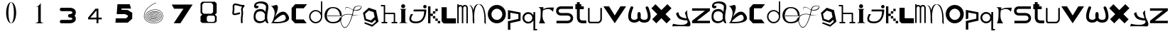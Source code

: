 SplineFontDB: 3.2
FontName: Untitled1
FullName: Untitled1
FamilyName: Untitled1
Weight: Regular
Copyright: Copyright (c) 2023, adsla
UComments: "2023-4-9: Created with FontForge (http://fontforge.org)"
Version: 001.000
ItalicAngle: 0
UnderlinePosition: -100
UnderlineWidth: 50
Ascent: 800
Descent: 200
InvalidEm: 0
LayerCount: 2
Layer: 0 0 "Back" 1
Layer: 1 0 "Fore" 0
XUID: [1021 66 -1298210728 31895]
StyleMap: 0x0000
FSType: 0
OS2Version: 0
OS2_WeightWidthSlopeOnly: 0
OS2_UseTypoMetrics: 1
CreationTime: 1681056183
ModificationTime: 1684154071
OS2TypoAscent: 0
OS2TypoAOffset: 1
OS2TypoDescent: 0
OS2TypoDOffset: 1
OS2TypoLinegap: 90
OS2WinAscent: 0
OS2WinAOffset: 1
OS2WinDescent: 0
OS2WinDOffset: 1
HheadAscent: 0
HheadAOffset: 1
HheadDescent: 0
HheadDOffset: 1
DEI: 91125
Encoding: ISO8859-1
UnicodeInterp: none
NameList: AGL For New Fonts
DisplaySize: -48
AntiAlias: 1
FitToEm: 0
WinInfo: 19 19 13
BeginChars: 256 61

StartChar: a
Encoding: 97 97 0
Width: 588
Flags: HW
HStem: 431.513 81.1045<176.379 354.333>
VStem: 31.525 66.2539<159.166 345.939>
LayerCount: 2
Fore
SplineSet
97.779296875 246.458984375 m 0
 97.779296875 168.780273438 146.84375 76.8603515625 263.415039062 79.6806640625 c 0
 405.0625 83.107421875 426.765625 169.923828125 426.765625 169.923828125 c 0
 421.053710938 228.180664062 424.48046875 261.30859375 429.05078125 324.135742188 c 1
 429.05078125 324.135742188 395.922851562 431.512695312 267.984375 431.512695312 c 0
 129.764648438 431.512695312 97.779296875 328.704101562 97.779296875 246.458984375 c 0
  Spiro
    97.78 246.459 o
    114.783 168.145 o
    168.737 104.356 o
    263.415 79.6804 o
    368.647 104.56 o
    415.918 147.328 o
    426.766 169.923 o
    423.804 221.787 o
    425.161 269.227 o
    429.05 324.136 v
    415.752 351.926 o
    366.532 403.722 o
    267.985 431.512 o
    162.502 401.867 o
    111.162 330.907 o
    0 0 z
  EndSpiro
273.696289062 512.6171875 m 0
 410.7734375 512.6171875 443.900390625 407.524414062 443.900390625 407.524414062 c 1
 443.900390625 407.524414062 461.893554688 491.928710938 466.74609375 583.440429688 c 0
 474.743164062 734.225585938 121.767578125 754.787109375 121.767578125 642.83984375 c 0
 121.767578125 589.15234375 202.873046875 672.541015625 202.873046875 592.579101562 c 16
 202.873046875 512.6171875 51.4951171875 516.182617188 46.3759765625 606.287109375 c 0
 40.6640625 706.810546875 125.1953125 779.91796875 296.541992188 779.91796875 c 0
 467.889648438 779.91796875 577.55078125 706.810546875 546.708007812 524.040039062 c 0
 521.3828125 373.959960938 500.739257812 271.293945312 512.439453125 145.934570312 c 0
 520.435546875 60.2607421875 585.546875 10 533 10 c 0
 462.158203125 10 440.50390625 97.751953125 440.473632812 97.9580078125 c 1
 381.073242188 -10.5615234375 40.6279296875 -61.818359375 31.525390625 219.04296875 c 0
 23.529296875 465.782226562 164.033203125 512.6171875 273.696289062 512.6171875 c 0
  Spiro
    273.696 512.617 o
    378.671 485.418 o
    430.265 434.724 o
    443.9 407.524 v
    448.736 432.748 o
    458.677 497.239 o
    466.746 583.441 o
    381.015 690.669 o
    212.828 710.679 o
    121.768 642.84 o
    142.759 623.713 o
    181.882 629.213 o
    202.873 592.579 o
    163.505 540.595 o
    89.155 544.95 o
    46.376 606.287 o
    70.564 695.902 o
    154.374 757.285 o
    296.542 779.918 o
    444.287 754.247 o
    533.689 671.496 o
    546.708 524.04 o
    523.987 387.294 o
    510.489 266.208 o
    512.439 145.934 o
    532.974 72.6753 o
    552.807 26.1716 o
    533 9.99966 o
    477.574 32.7189 o
    448.715 75.1015 o
    440.473 97.9579 v
    310.251 18.7456 o
    128.233 38.7978 o
    31.526 219.043 o
    66.316 404.686 o
    160.506 491.384 o
    0 0 z
  EndSpiro
EndSplineSet
EndChar

StartChar: b
Encoding: 98 98 1
Width: 725
Flags: HW
LayerCount: 2
Fore
SplineSet
138 68 m 1
 131.513671875 68.73828125 452 404 530 286 c 0
 709.170898438 14.947265625 141.213867188 52.1923828125 138 68 c 1
36 632 m 9
 36 632 210 516 166 304 c 0
 122 92 86.9521484375 34.5498046875 42 24 c 0
 -10.4609375 11.6884765625 839.556640625 -65.71484375 654 278 c 0
 469.059570312 620.57421875 176 238 162 202 c 8
 148 166 324 504 280 614 c 0
 236 724 140 584 36 632 c 9
EndSplineSet
EndChar

StartChar: c
Encoding: 99 99 2
Width: 624
Flags: HW
HStem: 6 136<198 472>
LayerCount: 2
Fore
SplineSet
43 545 m 1
 43 132 l 1
 43 132 162 6 164 6 c 0
 166 6 574 8 574 8 c 1
 472 142 l 1
 198 142 l 1
 199 538 l 1
 471 538 l 1
 588 682 l 1
 171 684 l 1
 43 545 l 1
EndSplineSet
EndChar

StartChar: d
Encoding: 100 100 3
Width: 542
Flags: HW
HStem: 7.51953 49.25<183.302 351.568> 423.9 44.7715<183.302 352.716>
VStem: 35.739 49.249<155.082 323.348> 452.119 44.7725<156.721 323.948 376.143 770.356>
LayerCount: 2
Fore
SplineSet
84.98828125 240.334960938 m 0
 84.98828125 138.8515625 167.0703125 56.76953125 268.5546875 56.76953125 c 0
 370.037109375 56.76953125 452.119140625 138.8515625 452.119140625 240.334960938 c 0
 452.119140625 341.817382812 370.037109375 423.900390625 268.5546875 423.900390625 c 0
 167.0703125 423.900390625 84.98828125 341.817382812 84.98828125 240.334960938 c 0
35.7392578125 238.095703125 m 0
 35.7392578125 365.696289062 138.71484375 468.671875 266.315429688 468.671875 c 0
 342.087890625 468.671875 409.17578125 432.360351562 451.174804688 376.142578125 c 1
 451.174804688 471.310546875 452.119140625 667.169921875 452.119140625 735.07421875 c 0
 452.119140625 803 497.009765625 807 497.009765625 735.8203125 c 0
 497.009765625 647.022460938 496.891601562 417.69140625 496.891601562 238.095703125 c 0
 496.891601562 110.49609375 393.916015625 7.51953125 266.315429688 7.51953125 c 0
 138.71484375 7.51953125 35.7392578125 110.49609375 35.7392578125 238.095703125 c 0
EndSplineSet
EndChar

StartChar: e
Encoding: 101 101 4
Width: 671
Flags: HW
HStem: 10 48<216.359 446.994> 264 20<129 570> 526 38<244.728 418.958>
LayerCount: 2
Fore
SplineSet
129 284 m 1
 570 284 l 25
 570 284 566 526 316 526 c 8
 66 526 21 58 309 58 c 0
 561 58 564 212 564 212 c 1
 630 213 l 25
 630 213 645 10 317 10 c 0
 -87 10 -50 564 312 564 c 0
 661 564 635 268 635 268 c 1
 127 264 l 1
 129 284 l 1
EndSplineSet
EndChar

StartChar: f
Encoding: 102 102 5
Width: 668
InSpiro: 1
Flags: HW
HStem: 1198.98 49.383<-8.79651e+10 -3.59742e+10>
LayerCount: 2
Fore
SplineSet
654.979492188 315.915039062 m 9
 654.979492188 315.915039062 493.91015625 235.379882812 302.809570312 295.440429688 c 0
 111.709960938 355.5 -164.020507812 270.870117188 -38.4404296875 -29.4296875 c 0
 87.1396484375 -329.729492188 265.517578125 18.998046875 347.854492188 410.100585938 c 0
 375.154296875 539.775390625 376.931640625 613.493164062 577.174804688 617.580078125 c 0
 777.830078125 621.674804688 573.520507812 330.560546875 311 492 c 0
 -10.162109375 689.5 110.344726562 386.895507812 110.344726562 386.895507812 c 1
 110.344726562 386.895507812 -24.4755859375 710.795898438 302.809570312 507.015625 c 0
 519.844726562 371.879882812 755.922851562 609.000976562 577.174804688 603.930664062 c 0
 384.709960938 598.470703125 394.264648438 501.555664062 372.424804688 406.004882812 c 0
 282.586914062 12.96484375 87.1396484375 -373.41015625 -56.185546875 -34.8896484375 c 0
 -199.510742188 303.629882812 124.60546875 368.0703125 306.904296875 313.185546875 c 0
 433.849609375 274.96484375 536.224609375 264.044921875 654.979492188 315.915039062 c 9
  Spiro
    654.98 315.915 v
    606.236 297.289 o
    478.89 274.046 o
    302.81 295.44 o
    101.691 304.685 o
    -48.3357 201.444 o
    -38.44 -29.43 o
    99.0825 -135.921 o
    239.147 55.8869 o
    347.855 410.1 o
    374.908 520.525 o
    434.884 590.838 o
    577.175 617.58 o
    655.715 551.076 o
    541.089 453.66 o
    311 492 o
    116.329 552.575 o
    91.0153 457.921 o
    110.345 386.895 v
    87.5368 463.201 o
    107.537 566.495 o
    302.81 507.015 o
    509.942 473.163 o
    633.767 551.116 o
    577.175 603.93 o
    443.489 571.479 o
    392.418 498.486 o
    372.425 406.005 o
    253.369 42.0966 o
    98.5115 -158.444 o
    -56.185 -34.89 o
    -66.3621 217.829 o
    100.108 322.605 o
    306.905 313.185 o
    427.062 285.396 o
    540.281 283.675 o
    0 0 z
  EndSpiro
EndSplineSet
EndChar

StartChar: g
Encoding: 103 103 6
Width: 618
Flags: HW
LayerCount: 2
Fore
SplineSet
105 317 m 5
 141.869140625 143.141601562 l 5
 310.869140625 88.1416015625 l 5
 443 207 l 5
 406.131835938 380.858398438 l 5
 237.131835938 435.858398438 l 5
 105 317 l 5
96 25 m 5
 96 25 355.5 -67 357.5 -67 c 4
 359.5 -67 484 39 484 39 c 5
 467.072265625 111.658203125 l 5
 347.5078125 4.130859375 l 5
 89.5078125 88.130859375 l 5
 33.25390625 353.565429688 l 5
 235 535 l 5
 493 451 l 5
 549.25390625 185.565429688 l 5
 550 186 579 43 579 43 c 5
 357.5 -136 l 5
 78 -22 l 5
 96 25 l 5
EndSplineSet
EndChar

StartChar: h
Encoding: 104 104 7
Width: 654
Flags: HW
HStem: 5.00488 49.9902<64.552 138.005 187.995 261.448 416.552 490.005 539.995 613.448> 311.005 49.9902<187.995 490.005> 591.005 49.9902<39.552 138.005>
VStem: 138.005 49.9902<54.9951 311.005 360.995 591.005> 490.005 49.9902<54.9951 311.005>
LayerCount: 2
Fore
SplineSet
187.995117188 360.995117188 m 1
 515 360.995117188 l 2
 521.399414062 360.995117188 527.799804688 358.555664062 532.677734375 353.677734375 c 0
 537.555664062 348.799804688 539.995117188 342.399414062 539.995117188 336 c 2
 539.995117188 54.9951171875 l 1
 596 54.9951171875 l 2
 602.399414062 54.9951171875 608.799804688 52.5556640625 613.677734375 47.677734375 c 0
 618.555664062 42.7998046875 620.995117188 36.3994140625 620.995117188 30 c 0
 620.995117188 23.6005859375 618.555664062 17.2001953125 613.677734375 12.322265625 c 0
 608.799804688 7.4443359375 602.399414062 5.0048828125 596 5.0048828125 c 2
 515 5.0048828125 l 1
 434 5.0048828125 l 2
 427.600585938 5.0048828125 421.200195312 7.4443359375 416.322265625 12.322265625 c 0
 411.444335938 17.2001953125 409.004882812 23.6005859375 409.004882812 30 c 0
 409.004882812 36.3994140625 411.444335938 42.7998046875 416.322265625 47.677734375 c 0
 421.200195312 52.5556640625 427.600585938 54.9951171875 434 54.9951171875 c 2
 490.004882812 54.9951171875 l 1
 490.004882812 311.004882812 l 1
 187.995117188 311.004882812 l 1
 187.995117188 54.9951171875 l 1
 244 54.9951171875 l 2
 250.399414062 54.9951171875 256.799804688 52.5556640625 261.677734375 47.677734375 c 0
 266.555664062 42.7998046875 268.995117188 36.3994140625 268.995117188 30 c 0
 268.995117188 23.6005859375 266.555664062 17.2001953125 261.677734375 12.322265625 c 0
 256.799804688 7.4443359375 250.399414062 5.0048828125 244 5.0048828125 c 2
 163 5.0048828125 l 1
 82 5.0048828125 l 2
 75.6005859375 5.0048828125 69.2001953125 7.4443359375 64.322265625 12.322265625 c 0
 59.4443359375 17.2001953125 57.0048828125 23.6005859375 57.0048828125 30 c 0
 57.0048828125 36.3994140625 59.4443359375 42.7998046875 64.322265625 47.677734375 c 0
 69.2001953125 52.5556640625 75.6005859375 54.9951171875 82 54.9951171875 c 2
 138.004882812 54.9951171875 l 1
 138.004882812 591.004882812 l 1
 57 591.004882812 l 2
 50.6005859375 591.004882812 44.2001953125 593.444335938 39.322265625 598.322265625 c 0
 34.4443359375 603.200195312 32.0048828125 609.600585938 32.0048828125 616 c 0
 32.0048828125 622.399414062 34.4443359375 628.799804688 39.322265625 633.677734375 c 0
 44.2001953125 638.555664062 50.6005859375 640.995117188 57 640.995117188 c 2
 163 640.995117188 l 2
 169.399414062 640.995117188 175.799804688 638.555664062 180.677734375 633.677734375 c 0
 185.555664062 628.799804688 187.995117188 622.399414062 187.995117188 616 c 2
 187.995117188 360.995117188 l 1
EndSplineSet
EndChar

StartChar: i
Encoding: 105 105 8
Width: 366
Flags: HW
HStem: 527 140<121.206 222.794>
VStem: 105 140<28.1732 63 449 485.292 549.799 644.201>
LayerCount: 2
Fore
SplineSet
286 501 m 1
 64 501 l 25
 64 501 105 474 105 449 c 27
 105 298 105 215 105 63 c 0
 105 20.2451171875 18 -1 18 -1 c 0
 343 -1 l 0
 343 -1 245 14.7294921875 245 63 c 0
 245 213 245 298 245 449 c 27
 245 474 286 501 286 501 c 1
102 597 m 0
 102 636 133 667 172 667 c 0
 211 667 242 636 242 597 c 0
 242 558 211 527 172 527 c 0
 133 527 102 558 102 597 c 0
EndSplineSet
EndChar

StartChar: j
Encoding: 106 106 9
Width: 648
Flags: HW
HStem: 7 64<131.7 362.463> 523 120<516.745 609.255>
VStem: 503 120<536.745 629.255>
LayerCount: 2
Fore
SplineSet
503 583 m 0
 503 616 530 643 563 643 c 0
 596 643 623 616 623 583 c 0
 623 550 596 523 563 523 c 0
 530 523 503 550 503 583 c 0
173 482 m 25
 159 417 l 25
 535 419 l 25
 535 419 559 71 249 71 c 0
 -61 71 149 325 149 325 c 25
 71 325 l 25
 71 325 -137 7 251 7 c 0
 639 7 611 482 611 482 c 25
 173 482 l 25
EndSplineSet
EndChar

StartChar: k
Encoding: 107 107 10
Width: 480
Flags: HW
HStem: 3 84<24 108 367 451> 88 84<24 108 281 365> 173 84<24 108 195 279> 258 84<24 108 109 194> 343 84<24 108 195 280> 428 84<24 108 281 365> 513 84<24 108>
VStem: 24 84<3 87 88 172 173 257 258 342 343 427 428 512 513 597> 109 85<258 342> 195 84<173 257 343 427> 281 84<88 172 428 512> 367 84<3 87>
LayerCount: 2
Fore
SplineSet
367 87 m 1
 451 87 l 1
 451 3 l 1
 367 3 l 1
 367 87 l 1
281 172 m 1
 365 172 l 1
 365 88 l 1
 281 88 l 1
 281 172 l 1
195 257 m 1
 279 257 l 1
 279 173 l 1
 195 173 l 1
 195 257 l 1
195 427 m 1
 280 427 l 1
 280 343 l 1
 195 343 l 1
 195 427 l 1
109 342 m 1
 194 342 l 1
 194 258 l 1
 109 258 l 1
 109 342 l 1
281 512 m 1
 365 512 l 1
 365 428 l 1
 281 428 l 1
 281 512 l 1
24 87 m 1
 108 87 l 1
 108 3 l 1
 24 3 l 1
 24 87 l 1
24 172 m 1
 108 172 l 1
 108 88 l 1
 24 88 l 1
 24 172 l 1
24 257 m 1
 108 257 l 1
 108 173 l 1
 24 173 l 1
 24 257 l 1
24 342 m 1
 108 342 l 1
 108 258 l 1
 24 258 l 1
 24 342 l 1
24 427 m 1
 108 427 l 1
 108 343 l 1
 24 343 l 1
 24 427 l 1
24 512 m 1
 108 512 l 1
 108 428 l 1
 24 428 l 1
 24 512 l 1
24 597 m 1
 108 597 l 1
 108 513 l 1
 24 513 l 1
 24 597 l 1
EndSplineSet
EndChar

StartChar: l
Encoding: 108 108 11
Width: 559
Flags: HW
HStem: 30 180<207 531> 572 20G<25 207> 572 20G<25 207>
VStem: 25 182<210 592>
LayerCount: 2
Fore
SplineSet
25 562 m 1xd0
 207 562 l 1
 207 180 l 1
 531 180 l 1
 531 0 l 1
 99 0 l 1
 25 74 l 1
 25 562 l 1xd0
EndSplineSet
EndChar

StartChar: m
Encoding: 109 109 12
Width: 432
Flags: HW
HStem: 1 21G<28.005 77.995 189.005 238.995 349.005 398.995> 590.005 49.9902<95.523 174.36 253.704 336.561>
VStem: 28.005 49.9902<1 576.275 624.371 664> 189.005 49.9902<1 532> 349.005 49.9902<1 538>
LayerCount: 2
Fore
SplineSet
214.098632812 603.940429688 m 1
 230.817382812 624.887695312 257.26953125 639.995117188 294 639.995117188 c 0
 327.107421875 639.995117188 352.25 628.456054688 368.874023438 611.83203125 c 0
 387.487304688 593.217773438 398.995117188 563.350585938 398.995117188 538 c 2
 398.995117188 1 l 1
 349.004882812 1 l 1
 349.004882812 538 l 1
 349.004882812 538 348.565429688 561.428710938 333.518554688 576.4765625 c 0
 326.451171875 583.543945312 315.59375 590.004882812 294 590.004882812 c 0
 274.337890625 590.004882812 263.96875 583.963867188 256.71484375 576.708984375 c 0
 240.502929688 560.497070312 239.051757812 532.947265625 238.995117188 531.737304688 c 2
 238.995117188 1 l 1
 189.004882812 1 l 1
 189.004882812 532 l 1
 189.004882812 532 188.247070312 559.88671875 171.734375 576.3984375 c 0
 164.407226562 583.7265625 153.658203125 590.004882812 133 590.004882812 c 0
 115.748046875 590.004882812 106.059570312 584.512695312 98.6552734375 577.109375 c 0
 81.095703125 559.548828125 78.2109375 527.10546875 77.9951171875 524.348632812 c 2
 77.9951171875 1 l 1
 28.0048828125 1 l 1
 28.0048828125 664 l 1
 77.9951171875 664 l 1
 77.9951171875 624.37109375 l 1
 92.6396484375 633.90625 111.126953125 639.995117188 133 639.995117188 c 0
 170.33203125 639.995117188 197.150390625 625.025390625 214.098632812 603.940429688 c 1
EndSplineSet
EndChar

StartChar: n
Encoding: 110 110 13
Width: 645
Flags: HW
HStem: -0.0244141 21G<152.001 202>
VStem: 152.001 50.4805<-0.00683594 179.009 183.939 450.198> 558.251 48<36.0125 199.207>
LayerCount: 2
Fore
SplineSet
359 680.5 m 0
 378.380859375 680.5 390.374023438 679.221679688 398.212890625 678.072265625 c 0
 414.783203125 675.640625 427.399414062 671.423828125 439.935546875 665.03125 c 0
 453.83984375 657.94140625 466.466796875 648.390625 478.104492188 636.7265625 c 0
 499.041992188 615.741210938 516.708984375 587.91796875 531.66015625 555.59375 c 0
 558.569335938 497.416015625 576.657226562 424.659179688 588.80078125 351.146484375 c 0
 610.659179688 218.826171875 606.250976562 43.05859375 606.250976562 -13.4365234375 c 0
 606.250976562 -31.005859375 606 -41.0068359375 606 -41.0068359375 c 2
 551 36 l 1
 551 36 557 53 558.250976562 104.556640625 c 0
 560.993164062 217.5546875 552.604492188 566.5546875 399.119140625 659.46875 c 1
 360.078125 675.069335938 l 1
 352.203125 673.709960938 340.758789062 670.342773438 331.259765625 665.692382812 c 0
 322.5625 661.434570312 314.286132812 655.997070312 306.521484375 649.534179688 c 0
 292.536132812 637.893554688 280.181640625 622.926757812 269.329101562 605.361328125 c 0
 217.807617188 521.96875 199.780273438 378.21484375 195.581054688 250.916015625 c 1
 201.356445312 168.931640625 202.481445312 94.1611328125 202.481445312 47.9736328125 c 0
 202.481445312 17.9462890625 202 -0.0048828125 202 -0.0068359375 c 2
 152.000976562 -0.0244140625 l 2
 152.000976562 -0.0185546875 144.50390625 79.4033203125 144.50390625 183.888671875 c 0
 144.50390625 184.28515625 147.166015625 227.779296875 145.565429688 250.47265625 c 0
 134.838867188 402.643554688 144 567 19 660 c 1
 98 618 l 1
 133.181640625 582.818359375 152.040039062 542.428710938 168.353515625 463.717773438 c 1
 179.631835938 517.885742188 196.135742188 567.977539062 219.42578125 605.673828125 c 0
 231.676757812 625.50390625 245.833007812 642.065429688 262.279296875 654.405273438 c 0
 276.5625 665.123046875 291.684570312 672.583007812 311.989257812 676.696289062 c 0
 321.102539062 678.54296875 332.473632812 680.5 359 680.5 c 0
EndSplineSet
EndChar

StartChar: o
Encoding: 111 111 14
Width: 693
Flags: HW
HStem: 6 120<259.325 433.475> 507.6 134.4<259.325 433.475>
VStem: 28 128<229.569 403.679> 537.6 126.4<229.569 403.679>
LayerCount: 2
Fore
SplineSet
156 316.799804688 m 0
 156 211.200195312 241.200195312 126 346.799804688 126 c 0
 452.400390625 126 537.599609375 211.200195312 537.599609375 316.799804688 c 0
 537.599609375 422.400390625 452.400390625 507.599609375 346.799804688 507.599609375 c 0
 241.200195312 507.599609375 156 422.400390625 156 316.799804688 c 0
28 324 m 0
 28 500 170 642 346 642 c 0
 522 642 664 500 664 324 c 0
 664 148 522 6 346 6 c 0
 170 6 28 148 28 324 c 0
EndSplineSet
EndChar

StartChar: p
Encoding: 112 112 15
Width: 526
Flags: HW
HStem: 6 21G<36 122>
VStem: 36 86<6 244 392 612> 404 77<392 560>
LayerCount: 2
Fore
SplineSet
36 -224 m 29
 36 80 l 29
 404 162 l 29
 404 330 l 29
 122 382 l 29
 122 162 l 29
 36 146 l 29
 36 474 l 29
 481 388 l 29
 481 94 l 29
 122 14 l 29
 122 -224 l 29
 36 -224 l 29
EndSplineSet
EndChar

StartChar: q
Encoding: 113 113 16
Width: 560
Flags: HW
HStem: 7.91992 49.21<471.39 536.56> 249.98 61.1797<155.879 303.441> 593.12 61.1797<155.879 303.441>
VStem: 23.18 65.1699<378.375 525.905> 370.31 101.08<378.766 525.514> 408.88 62.5098<57.1299 367.224 537.056 655.63>
LayerCount: 2
Fore
SplineSet
23.1796875 202.139648438 m 0xf4
 23.1796875 313.860351562 113.620117188 404.299804688 225.33984375 404.299804688 c 0
 306.724609375 404.299804688 376.815429688 356.306640625 408.879882812 287.055664062 c 1
 408.879882812 405.629882812 l 1
 471.389648438 405.629882812 l 1
 471.389648438 -192.870117188 l 1
 536.559570312 -192.870117188 l 1
 536.559570312 -242.080078125 l 1
 462.080078125 -242.080078125 l 1
 424.83984375 -242.080078125 l 1
 408.879882812 -242.080078125 l 1
 408.879882812 117.223632812 l 1
 376.815429688 47.97265625 306.724609375 -0.01953125 225.33984375 -0.01953125 c 0
 113.620117188 -0.01953125 23.1796875 90.419921875 23.1796875 202.139648438 c 0xf4
88.349609375 202.139648438 m 0
 88.349609375 123.669921875 150.860351562 61.16015625 229.330078125 61.16015625 c 0
 307.799804688 61.16015625 370.309570312 123.669921875 370.309570312 202.139648438 c 0xf8
 370.309570312 280.610351562 307.799804688 343.120117188 229.330078125 343.120117188 c 0
 150.860351562 343.120117188 88.349609375 280.610351562 88.349609375 202.139648438 c 0
EndSplineSet
EndChar

StartChar: s
Encoding: 115 115 17
Width: 668
Flags: HW
HStem: 5.95117 89.9434<46 505.633> 279.215 89.9248<139.504 508.441> 508.045 89.9551<138.601 627>
VStem: 31.009 89.9824<388.252 486.778> 542.009 89.9824<130 246.999>
LayerCount: 2
Fore
SplineSet
425.666015625 279.21484375 m 0
 419.94921875 279.21484375 421.3671875 279.008789062 418 279.008789062 c 2
 202.48046875 279.008789062 l 2
 197.4765625 279.008789062 176.418945312 279.387695312 149.526367188 286.778320312 c 0
 126.478515625 293.111328125 97.943359375 304.798828125 73.525390625 329.215820312 c 0
 48.26953125 354.47265625 31.0087890625 391.997070312 31.0087890625 439 c 0
 31.0087890625 485.741210938 48.0888671875 523.116210938 73.25390625 548.28125 c 0
 97.767578125 572.794921875 126.479492188 584.372070312 149.6328125 590.578125 c 0
 175.362304688 597.474609375 195.7734375 598 202.00390625 598 c 0
 202.5625 598 203.006835938 597.995117188 203.331054688 597.991210938 c 2
 627 597.991210938 l 1
 627 508.008789062 l 1
 203 508.008789062 l 2
 202.028320312 508.008789062 202.4609375 508.044921875 200.892578125 508.044921875 c 0
 197.458007812 508.044921875 187.786132812 507.625976562 173.041992188 503.674804688 c 0
 159.381835938 500.012695312 145.704101562 493.453125 136.893554688 484.641601562 c 0
 128.346679688 476.094726562 120.991210938 464.215820312 120.991210938 439 c 0
 120.991210938 413.659179688 128.428710938 401.592773438 137.165039062 392.85546875 c 0
 146.08984375 383.931640625 159.838867188 377.282226562 173.482421875 373.533203125 c 0
 188.452148438 369.419921875 201.922851562 369.002929688 203 368.991210938 c 2
 416.912109375 368.991210938 l 2
 418.415039062 369.055664062 421.016601562 369.139648438 424.546875 369.139648438 c 0
 436.580078125 369.139648438 459.41015625 368.161132812 486.362304688 362.08203125 c 0
 516.748046875 355.228515625 554.16015625 341.715820312 584.840820312 311.034179688 c 0
 613.154296875 282.721679688 631.991210938 241.174804688 631.991210938 189 c 0
 631.991210938 136.166992188 612.700195312 94.21484375 584.111328125 65.6259765625 c 0
 553.63671875 35.1513671875 516.668945312 21.2548828125 486.537109375 13.9912109375 c 0
 456.810546875 6.826171875 432.1484375 5.951171875 421.654296875 5.951171875 c 0
 419.66015625 5.951171875 418.177734375 5.982421875 417.26953125 6.0087890625 c 2
 46 6.0087890625 l 1
 46 95.9912109375 l 1
 418 95.9912109375 l 2
 420.201171875 95.9912109375 419.25390625 95.89453125 422.88671875 95.89453125 c 0
 429.329101562 95.89453125 444.815429688 96.5107421875 465.338867188 101.458007812 c 0
 486.013671875 106.44140625 506.983398438 115.77734375 520.471679688 129.265625 c 0
 532.579101562 141.374023438 542.008789062 157.881835938 542.008789062 189 c 0
 542.008789062 219.768554688 532.810546875 235.786132812 521.202148438 247.39453125 c 0
 508.018554688 260.578125 487.21484375 269.631835938 466.454101562 274.314453125 c 0
 447.688476562 278.546875 433.041992188 279.21484375 425.666015625 279.21484375 c 0
EndSplineSet
EndChar

StartChar: r
Encoding: 114 114 18
Width: 618
Flags: HW
HStem: 560 20G<47.6 215.18 575.047 579.32>
LayerCount: 2
Fore
SplineSet
35 580 m 1
 215.1796875 573.700195312 l 1
 201.3203125 508.1796875 l 1
 201.3203125 508.1796875 290.267578125 548.428710938 372.6796875 559.83984375 c 0
 454.580078125 571.1796875 579.3203125 561.100585938 579.3203125 561.100585938 c 1
 547.8203125 413.6796875 l 1
 547.8203125 413.6796875 487.33984375 503.139648438 387.799804688 510.700195312 c 0
 289 518.204101562 193.759765625 460.299804688 193.759765625 460.299804688 c 1
 193.759765625 460.299804688 161 283.900390625 188.719726562 170.5 c 0
 205.345703125 102.484375 274.400390625 3 274.400390625 3 c 1
 52.6396484375 3 l 1
 52.6396484375 3 103.9609375 83.359375 109.33984375 213.33984375 c 0
 116.900390625 396.040039062 113.120117188 465.33984375 113.120117188 465.33984375 c 1
 113.120117188 465.33984375 114.379882812 505.66015625 89.1796875 537.16015625 c 0
 75.6376953125 554.087890625 60.2001953125 571.1796875 35 580 c 1
EndSplineSet
EndChar

StartChar: t
Encoding: 116 116 19
Width: 454
Flags: HW
HStem: 9.00488 99.9902<217.896 420> 491.005 99.9902<35 90.005 189.995 332> 610.005 69.9902<35 90.005 189.995 246>
VStem: 90.005 99.9902<136.111 491.005 590.995 610.005 679.995 753>
LayerCount: 2
Fore
SplineSet
189.995117188 191 m 2
 189.995117188 190.416992188 189.979492188 190.447265625 189.979492188 189.73046875 c 0
 189.979492188 185.368164062 190.840820312 156.551757812 212.936523438 134.456054688 c 0
 226.10546875 121.287109375 248.206054688 108.995117188 290 108.995117188 c 2
 420 108.995117188 l 1
 420 9.0048828125 l 1
 290 9.0048828125 l 2
 237.6328125 9.0048828125 171.018554688 35.6640625 147.581054688 59.1005859375 c 0
 112.076171875 94.60546875 89.978515625 178.836914062 89.978515625 189.423828125 c 0
 89.978515625 190.33203125 89.994140625 190.993164062 90.0048828125 191.379882812 c 2
 90.0048828125 491.004882812 l 1
 35 491.004882812 l 1
 35 590.995117188 l 1
 90.0048828125 590.995117188 l 1
 90.0048828125 610.004882812 l 1
 35 610.004882812 l 1
 35 679.995117188 l 1
 90.0048828125 679.995117188 l 1
 90.0048828125 753 l 1
 189.995117188 753 l 1
 189.995117188 679.995117188 l 1
 246 679.995117188 l 1
 246 610.004882812 l 1
 189.995117188 610.004882812 l 1
 189.995117188 590.995117188 l 1
 332 590.995117188 l 1
 332 491.004882812 l 1
 189.995117188 491.004882812 l 1
 189.995117188 191 l 2
EndSplineSet
EndChar

StartChar: u
Encoding: 117 117 20
Width: 561
Flags: HW
HStem: 7.14258 55.6143<104.181 404.307> 536.707 20G<56.44 63.56 489.203 496.322>
VStem: 32.193 55.6133<85.1953 548.311> 464.955 55.6143<97.2286 548.311>
LayerCount: 2
Fore
SplineSet
32.193359375 528.900390625 m 2
 32.193359375 536.01953125 34.9072265625 543.139648438 40.333984375 548.56640625 c 0
 45.759765625 553.993164062 52.880859375 556.70703125 60 556.70703125 c 0
 67.119140625 556.70703125 74.240234375 553.993164062 79.666015625 548.56640625 c 0
 85.0927734375 543.139648438 87.806640625 536.01953125 87.806640625 528.900390625 c 2
 87.806640625 85.1953125 l 1
 104.180664062 62.7568359375 l 1
 393.014648438 62.7568359375 l 2
 400.493164062 65.2255859375 420.044921875 72.943359375 437.866210938 90.7646484375 c 0
 452.71484375 105.61328125 464.955078125 126.202148438 464.955078125 158.4375 c 2
 464.955078125 528.900390625 l 2
 464.955078125 536.01953125 467.668945312 543.139648438 473.095703125 548.56640625 c 0
 478.522460938 553.993164062 485.643554688 556.70703125 492.762695312 556.70703125 c 0
 499.881835938 556.70703125 507.001953125 553.993164062 512.428710938 548.56640625 c 0
 517.85546875 543.139648438 520.569335938 536.01953125 520.569335938 528.900390625 c 2
 520.569335938 158.4375 l 2
 520.569335938 110.157226562 500.453125 74.685546875 477.19921875 51.4326171875 c 0
 444.172851562 18.40625 406.5703125 8.6953125 404.306640625 8.08984375 c 2
 397.087890625 7.142578125 l 1
 90.037109375 7.142578125 l 1
 67.5517578125 18.5751953125 l 1
 37.5146484375 59.73828125 l 1
 32.193359375 76.1123046875 l 1
 32.193359375 528.900390625 l 2
EndSplineSet
EndChar

StartChar: v
Encoding: 118 118 21
Width: 873
Flags: HW
HStem: 0 21G<409.755 436.245> 584 20G<23 235.346 610.654 823>
LayerCount: 2
Fore
SplineSet
23 604 m 25
 223 604 l 25
 423 280 l 8
 623 604 l 25
 823 604 l 25
 423 0 l 0
 23 604 l 25
EndSplineSet
EndChar

StartChar: w
Encoding: 119 119 22
Width: 833
Flags: HW
HStem: 14.0186 99.873<156.69 318.877 497.219 673.249> 588.99 20G<140.993 162.795 670.511 694.483>
VStem: 20.836 100.134<151.918 386.201> 105.36 93.6299<531.305 603.043> 345.493 118.199<192.122 382.101> 355.021 102.645<272.867 388.229> 710.332 100.139<153.283 390.371>
LayerCount: 2
Fore
SplineSet
189.501953125 527.186523438 m 1024xc2
198.990234375 559 m 1024xd2
198.990234375 559 m 1024
  Spiro
    198.99 559 {
    0 0 z
  EndSpiro
407.606445312 82.2373046875 m 1
 377.143554688 47.4326171875 325.104492188 14.0185546875 237.54296875 14.0185546875 c 0
 200.938476562 14.0185546875 131.814453125 18.3203125 80.8359375 69.298828125 c 0
 45.9970703125 104.137695312 20.8359375 158.985351562 20.8359375 244.8125 c 0xe6
 20.8359375 290.283203125 28.890625 384.076171875 80.1064453125 522.405273438 c 0
 80.3359375 523.024414062 98.076171875 570.583984375 105.360351562 583.4609375 c 0
 106.34765625 585.205078125 110 590 113.6328125 594.34765625 c 0
 120.810546875 602.938476562 132.986328125 608.990234375 149 608.990234375 c 0
 176.590820312 608.990234375 200 597 198.990234375 559 c 0xd2
 198.8046875 552.002929688 189.501953125 527.186523438 189.501953125 527.186523438 c 1
 182.043945312 509.654296875 120.969726562 362.486328125 120.969726562 244.375 c 0
 120.969726562 127.961914062 176.965820312 113.891601562 239.4765625 113.891601562 c 0
 308.865234375 113.891601562 339.317382812 143.223632812 353.953125 189.045898438 c 1
 349.569335938 208.471679688 345.493164062 235.807617188 345.493164062 270.479492188 c 0xea
 345.493164062 321.625 354.477539062 359.31640625 355.020507812 361.643554688 c 0xc6
 360.228515625 383.979492188 380.204101562 400.208007812 403.686523438 400.208007812 c 0
 426.900390625 400.208007812 446.721679688 384.334960938 452.181640625 362.330078125 c 0
 452.760742188 359.993164062 463.692382812 316.782226562 463.692382812 260.083984375 c 0xca
 463.692382812 244.385742188 462.873046875 218.524414062 457.665039062 190.825195312 c 1xc6
 474.265625 144.76953125 508.485351562 112.778320312 585.971679688 112.778320312 c 0
 648.500976562 112.778320312 710.33203125 125.211914062 710.33203125 246.338867188 c 0
 710.33203125 273.6640625 707.108398438 303.7265625 701.62109375 333.736328125 c 0
 682.232421875 439.765625 638.66015625 537.142578125 638.63671875 537.1953125 c 0
 635.8515625 543.420898438 634.302734375 550.319335938 634.302734375 557.576171875 c 0
 634.302734375 585.176757812 656.7109375 607.584960938 684.311523438 607.584960938 c 0
 704.655273438 607.584960938 722.177734375 595.411132812 729.935546875 578.037109375 c 0
 732.791992188 571.651367188 810.470703125 396.596679688 810.470703125 247.245117188 c 0
 810.470703125 180.118164062 795.053710938 115.125976562 749.517578125 69.58984375 c 0
 695.953125 16.025390625 622.625976562 12.8779296875 587.71875 12.8779296875 c 0
 528.44921875 12.8779296875 458.168945312 27.1767578125 407.606445312 82.2373046875 c 1
  Spiro
    407.606 82.2369 v
    369.481 49.1125 o
    313.715 23.9521 o
    237.543 14.019 o
    192.028 17.0146 o
    135.929 32.3345 o
    80.836 69.2993 o
    49.823 111.165 o
    28.635 168.972 o
    20.836 244.812 o
    24.812 306.173 o
    42.004 399.17 o
    80.107 522.405 o
    85.128 535.625 o
    95.638 562.073 o
    105.361 583.461 o
    105.932 585.045 o
    107.688 587.895 o
    113.632 594.347 o
    122.751 601.655 o
    134.486 606.957 o
    149 608.99 o
    174.201 602.174 o
    192.174 584.201 o
    198.99 559 ]
    189.502 527.187 v
    168.45 472.406 o
    137.052 366.175 o
    120.97 244.375 o
    137.771 158.865 o
    181.023 121.832 o
    239.476 113.891 o
    296.697 123.175 o
    333.217 149.229 o
    353.953 189.046 v
    349.815 211.062 o
    346.71 238.304 o
    345.493 270.48 o
    347.839 316.289 o
    352.313 348.363 o
    355.02 361.643 o
    364.72 381.552 o
    381.81 395.183 o
    403.687 400.208 o
    425.343 395.287 o
    442.354 381.913 o
    452.181 362.33 o
    455.418 347.409 o
    460.842 311.227 o
    463.692 260.084 o
    463.288 241.328 o
    461.54 217.578 o
    457.665 190.825 v
    481.057 150.157 o
    522.009 122.759 o
    585.972 112.778 o
    645.949 120.469 o
    692.02 157.937 o
    710.332 246.339 o
    709.295 274.444 o
    706.314 303.842 o
    701.621 333.737 o
    676.708 433.507 o
    650.646 508.04 o
    638.637 537.195 o
    636.277 543.627 o
    634.806 550.457 o
    634.302 557.576 o
    641.121 582.786 o
    659.101 600.766 o
    684.311 607.585 o
    703.44 603.793 o
    719.193 593.406 o
    729.935 578.037 o
    752.049 522.725 o
    790.261 397.821 o
    810.47 247.245 o
    804.799 181.535 o
    785.532 120.914 o
    749.518 69.5903 o
    691.581 31.1057 o
    633.224 15.6702 o
    587.719 12.8775 o
    525.98 18.6115 o
    463.543 39.8145 o
    0 0 z
  EndSpiro
EndSplineSet
EndChar

StartChar: x
Encoding: 120 120 23
Width: 736
Flags: HW
HStem: -0.236328 21G<165.263 205.263> 657.512 20G<136.969 176.969 557 597>
LayerCount: 2
Fore
SplineSet
692.955078125 141.524414062 m 1
 548.706054688 -2.724609375 l 1
 365.740234375 180.241210938 l 1
 185.262695312 -0.236328125 l 1
 41.013671875 144.012695312 l 1
 221.491210938 324.490234375 l 1
 12.71875 533.26171875 l 1
 156.96875 677.51171875 l 1
 365.740234375 468.740234375 l 1
 577 680 l 1
 721.25 535.75 l 1
 509.989257812 324.490234375 l 1
 692.955078125 141.524414062 l 1
EndSplineSet
EndChar

StartChar: y
Encoding: 121 121 24
Width: 691
Flags: HW
LayerCount: 2
Fore
SplineSet
469 383 m 5
 550 475 l 5
 550 475 535 269 597 165 c 4
 659 61 720 -113 577 -101 c 4
 434 -89 19 -97 19 -97 c 5
 53 -7 l 5
 53 -7 292.370117188 -73.1279296875 447 -35 c 4
 593 1 559 88 559 88 c 5
 552.580078125 109.04296875 l 5
 511.674804688 109.599609375 332.154296875 116.130859375 246 187 c 4
 184 238 156 353 155 357 c 6
 155 357 237 409 238 411 c 4
 239 413 242 309 305 254 c 4
 366.663085938 200.166992188 498.1171875 187.673828125 529.276367188 185.426757812 c 5
 469 383 l 5
EndSplineSet
EndChar

StartChar: z
Encoding: 122 122 25
Width: 681
Flags: HW
LayerCount: 2
Fore
SplineSet
20.83984375 530.637695312 m 25
 20.83984375 444.770507812 l 25
 475.0546875 444.770507812 l 25
 20.83984375 89.2626953125 l 25
 20.83984375 5 l 25
 650 5 l 25
 650 89.2626953125 l 25
 189.364257812 89.2626953125 l 25
 650 444.770507812 l 25
 650 530.637695312 l 25
 20.83984375 530.637695312 l 25
EndSplineSet
EndChar

StartChar: one
Encoding: 49 49 26
Width: 1000
Flags: HW
LayerCount: 2
Fore
SplineSet
536 724 m 1
 536 724 480 587 348 587 c 0
 216 587 445 587 445 587 c 25
 445 69 l 25
 445 69 445 0 278 0 c 0
 152 0 783 0 693 0 c 0
 538 0 536 69 536 69 c 25
 536 724 l 1
EndSplineSet
EndChar

StartChar: zero
Encoding: 48 48 27
Width: 1000
Flags: H
LayerCount: 2
Fore
SplineSet
396 379 m 0
 396 180 439 12 493 12 c 0
 547 12 590 180 590 379 c 0
 590 578 547 745 493 745 c 0
 439 745 396 578 396 379 c 0
316 379 m 0
 316 585 395 753 493 753 c 0
 591 753 670 585 670 379 c 0
 670 173 591 5 493 5 c 0
 395 5 316 173 316 379 c 0
EndSplineSet
EndChar

StartChar: three
Encoding: 51 51 28
Width: 1000
Flags: HW
LayerCount: 2
Fore
SplineSet
559.442382812 419.106445312 m 4
 555.491210938 419.106445312 556.543945312 419.01171875 554.01171875 419.01171875 c 6
 266.01171875 419.01171875 l 6
 232.903320312 419.01171875 206.0234375 445.891601562 206.0234375 479 c 4
 206.0234375 512.108398438 232.903320312 538.98828125 266.01171875 538.98828125 c 6
 553.086914062 538.98828125 l 6
 554.197265625 539.018554688 556.038085938 539.057617188 558.51953125 539.057617188 c 4
 570.032226562 539.057617188 595.341796875 538.219726562 625.49609375 531.829101562 c 4
 682.1640625 519.8203125 732.629882812 490.876953125 756.124023438 441.599609375 c 4
 765.159179688 422.6484375 770 400.784179688 770 378 c 4
 770 353.623046875 764.66015625 330.462890625 755.014648438 310.552734375 c 4
 747.254882812 294.53515625 736.9765625 280.883789062 725.556640625 269.508789062 c 5
 737.665039062 258.061523438 748.232421875 244.41796875 756.125 227.984375 c 4
 765.12890625 209.237304688 770 187.5625 770 165 c 4
 770 142.743164062 765.26171875 121.313476562 756.392578125 102.72265625 c 4
 749.3125 87.8828125 739.837890625 75.123046875 729.25 64.53515625 c 4
 700.359375 35.64453125 665.92578125 23.275390625 637.298828125 16.1357421875 c 4
 601.544921875 7.2177734375 570.025390625 6.5078125 559.393554688 6.2236328125 c 4
 556.005859375 5.888671875 554.8046875 5.859375 553.576171875 5.859375 c 4
 553.309570312 5.859375 553.041992188 5.8603515625 552.750976562 5.8603515625 c 4
 531.37890625 5.8603515625 505.73046875 5.5673828125 479.370117188 5.5673828125 c 4
 418.418945312 5.5673828125 265.801757812 6.01171875 265.801757812 6.01171875 c 6
 232.791015625 6.126953125 206.026367188 32.9619140625 206.026367188 66 c 4
 206.026367188 99.1083984375 232.90625 125.98828125 266.014648438 125.98828125 c 4
 266.248046875 125.98828125 394.794921875 125.545898438 479.963867188 125.545898438 c 4
 507.787109375 125.545898438 530.90625 125.592773438 543.254882812 125.71875 c 5
 541.32421875 124.6640625 l 5
 546.094726562 125.734375 550.591796875 126.169921875 553.704101562 126.169921875 c 4
 554.271484375 126.169921875 554.663085938 126.141601562 555.284179688 126.141601562 c 4
 564.244140625 126.141601562 586.310546875 127.092773438 608.11328125 132.53125 c 4
 625.474609375 136.861328125 639.216796875 144.208007812 644.397460938 149.387695312 c 4
 646.221679688 151.211914062 647.287109375 152.768554688 648.086914062 154.4453125 c 4
 649.067382812 156.501953125 650.0234375 159.15625 650.0234375 165 c 4
 650.0234375 170.916015625 649.045898438 173.70703125 647.954101562 175.98046875 c 4
 647.065429688 177.830078125 645.850585938 179.595703125 643.831054688 181.615234375 c 4
 634.657226562 190.7890625 616.5703125 197.306640625 600.134765625 200.935546875 c 4
 579.05078125 205.590820312 562.848632812 206.05078125 557.2734375 206.05078125 c 4
 556.028320312 206.05078125 555.095703125 206.01171875 553.982421875 206.01171875 c 4
 520.874023438 206.01171875 493.994140625 232.891601562 493.994140625 266 c 4
 493.994140625 299.3359375 520.639648438 325.5546875 554.099609375 325.998046875 c 4
 558.50390625 326.122070312 574.215820312 326.9609375 595.837890625 332.618164062 c 4
 615.087890625 337.654296875 632.884765625 346.541992188 640.953125 354.610351562 c 4
 643.752929688 357.41015625 645.642578125 360.079101562 647.018554688 362.918945312 c 4
 648.719726562 366.431640625 650.0234375 370.56640625 650.0234375 378 c 4
 650.0234375 384.384765625 648.958007812 387.487304688 647.805664062 389.904296875 c 4
 646.868164062 391.869140625 645.627929688 393.658203125 643.619140625 395.666992188 c 4
 634.586914062 404.700195312 616.780273438 411.017578125 600.478515625 414.471679688 c 4
 581.103515625 418.578125 565.95703125 419.106445312 559.442382812 419.106445312 c 4
EndSplineSet
EndChar

StartChar: four
Encoding: 52 52 29
Width: 1000
Flags: H
LayerCount: 2
Fore
SplineSet
282 201 m 1
 499 455 l 1
 499 201 l 1
 282 201 l 1
462 518 m 25
 202 201 l 1
 204 139 l 25
 499 139 l 25
 499 3 l 25
 565 3 l 25
 565 139 l 25
 683 139 l 25
 683 201 l 1
 565 201 l 25
 565 518 l 0
 462 518 l 25
EndSplineSet
EndChar

StartChar: five
Encoding: 53 53 30
Width: 1000
Flags: H
LayerCount: 2
Fore
SplineSet
600 466 m 5
 758.697265625 367.790039062 l 1
 754.875 156.29296875 l 1
 599 17 l 1
 166.090820312 15.0615234375 l 1
 176 169 l 1
 538.479492188 170.793945312 l 1
 601.154296875 226.80078125 l 1
 601.982421875 272.603515625 l 1
 504.736328125 320.987304688 l 1
 209.189453125 320.987304688 l 1
 235.693359375 666.934570312 l 1
 667.39453125 674.345703125 l 1
 717 521 l 1
 379.435546875 514.409179688 l 1
 376.489257812 475.95703125 l 1
 600 466 l 5
EndSplineSet
EndChar

StartChar: six
Encoding: 54 54 31
Width: 1000
Flags: H
LayerCount: 2
Fore
SplineSet
586 735 m 0
 585.56640625 734.83984375 423.340820312 674.870117188 300.900390625 552.428710938 c 0
 227.444335938 478.973632812 168.024414062 382.538085938 168.024414062 262.9375 c 0
 168.024414062 201.456054688 192.819335938 150.184570312 232.568359375 110.436523438 c 0
 299.46875 43.53515625 409.075195312 8.23046875 516.946289062 8.23046875 c 0
 680.153320312 8.23046875 839.946289062 89.61328125 839.946289062 262.9375 c 0
 839.946289062 330.760742188 817.154296875 382.694335938 780.018554688 419.830078125 c 0
 728.076171875 471.772460938 649.08203125 494.668945312 566.631835938 494.668945312 c 0
 457.083984375 494.668945312 341.434570312 454.25 275.01953125 387.8359375 c 0
 240.357421875 353.172851562 218.598632812 310.8203125 218.598632812 262.9375 c 0
 218.598632812 217.201171875 236.958007812 179.047851562 266.749023438 149.255859375 c 0
 321.358398438 94.646484375 414.715820312 66.85546875 507.579101562 66.85546875 c 0
 597.76171875 66.85546875 687.478515625 93.0654296875 740.7890625 146.375976562 c 0
 770.876953125 176.463867188 789.37109375 215.502929688 789.37109375 262.9375 c 0
 789.37109375 387.39453125 674.96484375 438.77734375 556.379882812 438.77734375 c 0
 462.30078125 438.77734375 363.579101562 406.876953125 310.009765625 353.30859375 c 0
 284.850585938 328.1484375 269.173828125 297.599609375 269.173828125 262.9375 c 0
 269.173828125 229.177734375 282.729492188 200.930664062 304.8671875 178.791992188 c 0
 348.258789062 135.401367188 425.006835938 113.958984375 502.028320312 113.958984375 c 0
 580.547851562 113.958984375 659.3515625 136.243164062 703.384765625 180.27734375 c 0
 725.329101562 202.220703125 738.795898438 229.998046875 738.795898438 262.9375 c 0
 738.795898438 296.068359375 726.55859375 322.859375 706.341796875 343.076171875 c 0
 670.73828125 378.6796875 610.928710938 394.578125 548.877929688 394.578125 c 0
 471.716796875 394.578125 391.090820312 369.993164062 349.23828125 328.139648438 c 0
 331.083984375 309.986328125 319.749023438 287.96484375 319.749023438 262.9375 c 0
 319.749023438 238.497070312 329.408203125 218.09375 345.272460938 202.229492188 c 0
 377.995117188 169.506835938 434.747070312 155.340820312 494.879882812 155.340820312 c 0
 560.680664062 155.340820312 628.6875 173.302734375 664.192382812 208.80859375 c 0
 679.010742188 223.625976562 688.220703125 241.887695312 688.220703125 262.9375 c 0
 688.220703125 283.8203125 680.256835938 301.094726562 667.049804688 314.301757812 c 0
 640.502929688 340.848632812 594.102539062 351.375976562 546.567382812 351.375976562 c 0
 484.916992188 351.375976562 419.947265625 333.940429688 388.55078125 302.54296875 c 0
 377.43359375 291.426757812 370.32421875 278.047851562 370.32421875 262.9375 c 0
 370.32421875 248.21484375 376.216796875 235.74609375 385.875 226.087890625 c 0
 408.188476562 203.7734375 449.426757812 195.293945312 491.379882812 195.293945312 c 0
 543.452148438 195.293945312 598.950195312 208.461914062 624.288085938 233.799804688 c 0
 632.360351562 241.872070312 637.646484375 251.72265625 637.646484375 262.9375 c 0
 637.646484375 274.095703125 633.16015625 283.630859375 625.856445312 290.934570312 c 0
 608.431640625 308.359375 576.168945312 314.424804688 543.209960938 314.424804688 c 0
 498.529296875 314.424804688 450.705078125 303.6484375 430.315429688 283.2578125 c 0
 424.782226562 277.725585938 420.899414062 270.865234375 420.899414062 262.9375 c 0
 420.899414062 256.161132812 423.814453125 250.2421875 428.274414062 245.783203125 c 0
 441.338867188 232.717773438 467.249023438 228.939453125 493.416015625 228.939453125 c 0
 528.291992188 228.939453125 566.528320312 235.473632812 581.260742188 250.20703125 c 0
 584.489257812 253.434570312 587.071289062 257.73828125 587.071289062 262.9375 c 0
 587.071289062 266.826171875 583.734375 270.161132812 579.84765625 270.161132812 c 0
 575.958984375 270.161132812 572.624023438 266.82421875 572.624023438 262.9375 c 0
 572.624023438 262.759765625 572.579101562 261.9609375 571.04296875 260.424804688 c 0
 562.612304688 251.993164062 527.197265625 243.390625 494.098632812 243.390625 c 0
 468.58984375 243.390625 446.076171875 248.416992188 438.4921875 256.000976562 c 0
 436.219726562 258.2734375 435.345703125 260.348632812 435.345703125 262.9375 c 0
 435.345703125 265.892578125 436.731445312 269.23828125 440.533203125 273.040039062 c 0
 455.41015625 287.916992188 500.357421875 299.973632812 542.709960938 299.973632812 c 0
 574.483398438 299.973632812 603.12890625 293.227539062 615.638671875 280.716796875 c 0
 620.611328125 275.745117188 623.19921875 270.120117188 623.19921875 262.9375 c 0
 623.19921875 256.499023438 620.293945312 250.241210938 614.0703125 244.017578125 c 0
 593.790039062 223.737304688 541.5 209.741210938 491.342773438 209.741210938 c 0
 450.934570312 209.741210938 413.532226562 218.866210938 396.092773438 236.305664062 c 0
 388.755859375 243.642578125 384.771484375 252.21484375 384.771484375 262.9375 c 0
 384.771484375 273.262695312 389.505859375 283.0625 398.768554688 292.325195312 c 0
 425.440429688 318.997070312 487.240234375 336.928710938 546.440429688 336.928710938 c 0
 592.258789062 336.928710938 634.80078125 326.115234375 656.833007812 304.083984375 c 0
 667.594726562 293.322265625 673.774414062 279.99609375 673.774414062 262.9375 c 0
 673.774414062 246.333984375 666.734375 231.78515625 653.975585938 219.026367188 c 0
 622.860351562 187.912109375 558.133789062 169.79296875 494.517578125 169.79296875 c 0
 437.091796875 169.79296875 383.670898438 184.265625 355.490234375 212.447265625 c 0
 341.965820312 225.970703125 334.196289062 242.489257812 334.196289062 262.9375 c 0
 334.196289062 283.349609375 343.271484375 301.737304688 359.456054688 317.921875 c 0
 398.391601562 356.858398438 475.657226562 379.452148438 549.04296875 379.452148438 c 0
 607.760742188 379.452148438 663.994140625 364.98828125 696.124023438 332.858398438 c 0
 713.813476562 315.168945312 724.348632812 292.349609375 724.348632812 262.9375 c 0
 724.348632812 234.155273438 712.864257812 210.192382812 693.166992188 190.494140625 c 0
 652.356445312 149.684570312 577.03125 129.047851562 502.017578125 129.047851562 c 0
 428.4609375 129.047851562 355.205078125 148.890625 315.084960938 189.009765625 c 0
 295.243164062 208.852539062 283.62109375 233.255859375 283.62109375 262.9375 c 0
 283.62109375 292.986328125 297.05078125 319.913085938 320.227539062 343.090820312 c 0
 371.013671875 393.875976562 466.282226562 423.733398438 556.465820312 423.733398438 c 0
 668.008789062 423.733398438 774.923828125 378.889648438 774.923828125 262.9375 c 0
 774.923828125 219.463867188 758.276367188 184.298828125 730.571289062 156.59375 c 0
 680.479492188 106.501953125 594.283203125 81.8466796875 507.583007812 81.8466796875 c 0
 418.275390625 81.8466796875 328.43359375 108.006835938 276.966796875 159.473632812 c 0
 249.479492188 186.9609375 233.045898438 221.286132812 233.045898438 262.9375 c 0
 233.045898438 306.189453125 252.567382812 344.947265625 285.237304688 377.618164062 c 0
 349.065429688 441.4453125 461.139648438 479.72265625 566.61328125 479.72265625 c 0
 645.798828125 479.72265625 721.264648438 458.1484375 769.80078125 409.612304688 c 0
 804.133789062 375.278320312 825.499023438 327.407226562 825.499023438 262.9375 c 0
 825.499023438 97.93359375 672.875 23.1123046875 516.91796875 23.1123046875 c 0
 412.749023438 23.1123046875 306.717773438 56.7216796875 242.786132812 120.653320312 c 0
 205.346679688 158.09375 182.470703125 205.5625 182.470703125 262.9375 c 0
 182.470703125 377.426757812 239.283203125 470.376953125 311.1171875 542.2109375 c 0
 431.049804688 662.143554688 591.03515625 721.454101562 591.03515625 721.454101562 c 2
 593.640625 722.419921875 595.741210938 725.173828125 595.741210938 728.227539062 c 0
 595.741210938 732.116210938 592.404296875 735.451171875 588.517578125 735.451171875 c 0
 587.6640625 735.451171875 586.810546875 735.30078125 586 735 c 0
EndSplineSet
EndChar

StartChar: A
Encoding: 65 65 32
Width: 588
Flags: W
HStem: 431.513 81.1045<176.379 354.333>
VStem: 31.525 66.2539<159.166 345.939>
LayerCount: 2
Fore
SplineSet
97.779296875 246.458984375 m 0
 97.779296875 168.780273438 146.84375 76.8603515625 263.415039062 79.6806640625 c 0
 405.0625 83.107421875 426.765625 169.923828125 426.765625 169.923828125 c 0
 421.053710938 228.180664062 424.48046875 261.30859375 429.05078125 324.135742188 c 1
 429.05078125 324.135742188 395.922851562 431.512695312 267.984375 431.512695312 c 0
 129.764648438 431.512695312 97.779296875 328.704101562 97.779296875 246.458984375 c 0
  Spiro
    97.78 246.459 o
    114.783 168.145 o
    168.737 104.356 o
    263.415 79.6804 o
    368.647 104.56 o
    415.918 147.328 o
    426.766 169.923 o
    423.804 221.787 o
    425.161 269.227 o
    429.05 324.136 v
    415.752 351.926 o
    366.532 403.722 o
    267.985 431.512 o
    162.502 401.867 o
    111.162 330.907 o
    0 0 z
  EndSpiro
273.696289062 512.6171875 m 0
 410.7734375 512.6171875 443.900390625 407.524414062 443.900390625 407.524414062 c 1
 443.900390625 407.524414062 461.893554688 491.928710938 466.74609375 583.440429688 c 0
 474.743164062 734.225585938 121.767578125 754.787109375 121.767578125 642.83984375 c 0
 121.767578125 589.15234375 202.873046875 672.541015625 202.873046875 592.579101562 c 16
 202.873046875 512.6171875 51.4951171875 516.182617188 46.3759765625 606.287109375 c 0
 40.6640625 706.810546875 125.1953125 779.91796875 296.541992188 779.91796875 c 0
 467.889648438 779.91796875 577.55078125 706.810546875 546.708007812 524.040039062 c 0
 521.3828125 373.959960938 500.739257812 271.293945312 512.439453125 145.934570312 c 0
 520.435546875 60.2607421875 585.546875 10 533 10 c 0
 462.158203125 10 440.50390625 97.751953125 440.473632812 97.9580078125 c 1
 381.073242188 -10.5615234375 40.6279296875 -61.818359375 31.525390625 219.04296875 c 0
 23.529296875 465.782226562 164.033203125 512.6171875 273.696289062 512.6171875 c 0
  Spiro
    273.696 512.617 o
    378.671 485.418 o
    430.265 434.724 o
    443.9 407.524 v
    448.736 432.748 o
    458.677 497.239 o
    466.746 583.441 o
    381.015 690.669 o
    212.828 710.679 o
    121.768 642.84 o
    142.759 623.713 o
    181.882 629.213 o
    202.873 592.579 o
    163.505 540.595 o
    89.155 544.95 o
    46.376 606.287 o
    70.564 695.902 o
    154.374 757.285 o
    296.542 779.918 o
    444.287 754.247 o
    533.689 671.496 o
    546.708 524.04 o
    523.987 387.294 o
    510.489 266.208 o
    512.439 145.934 o
    532.974 72.6753 o
    552.807 26.1716 o
    533 9.99966 o
    477.574 32.7189 o
    448.715 75.1015 o
    440.473 97.9579 v
    310.251 18.7456 o
    128.233 38.7978 o
    31.526 219.043 o
    66.316 404.686 o
    160.506 491.384 o
    0 0 z
  EndSpiro
EndSplineSet
EndChar

StartChar: B
Encoding: 66 66 33
Width: 725
Flags: HW
LayerCount: 2
Fore
SplineSet
138 68 m 1
 131.513671875 68.73828125 452 404 530 286 c 0
 709.170898438 14.947265625 141.213867188 52.1923828125 138 68 c 1
36 632 m 9
 36 632 210 516 166 304 c 0
 122 92 86.9521484375 34.5498046875 42 24 c 0
 -10.4609375 11.6884765625 839.556640625 -65.71484375 654 278 c 0
 469.059570312 620.57421875 176 238 162 202 c 8
 148 166 324 504 280 614 c 0
 236 724 140 584 36 632 c 9
EndSplineSet
EndChar

StartChar: C
Encoding: 67 67 34
Width: 624
Flags: W
HStem: 6 136<198 472>
LayerCount: 2
Fore
SplineSet
43 545 m 1
 43 132 l 1
 43 132 162 6 164 6 c 0
 166 6 574 8 574 8 c 1
 472 142 l 1
 198 142 l 1
 199 538 l 1
 471 538 l 1
 588 682 l 1
 171 684 l 1
 43 545 l 1
EndSplineSet
EndChar

StartChar: D
Encoding: 68 68 35
Width: 542
Flags: W
HStem: 7.51953 49.25<183.302 351.568> 423.9 44.7715<183.302 352.716>
VStem: 35.739 49.249<155.082 323.348> 452.119 44.7725<156.721 323.948 376.143 770.356>
LayerCount: 2
Fore
SplineSet
84.98828125 240.334960938 m 0
 84.98828125 138.8515625 167.0703125 56.76953125 268.5546875 56.76953125 c 0
 370.037109375 56.76953125 452.119140625 138.8515625 452.119140625 240.334960938 c 0
 452.119140625 341.817382812 370.037109375 423.900390625 268.5546875 423.900390625 c 0
 167.0703125 423.900390625 84.98828125 341.817382812 84.98828125 240.334960938 c 0
35.7392578125 238.095703125 m 0
 35.7392578125 365.696289062 138.71484375 468.671875 266.315429688 468.671875 c 0
 342.087890625 468.671875 409.17578125 432.360351562 451.174804688 376.142578125 c 1
 451.174804688 471.310546875 452.119140625 667.169921875 452.119140625 735.07421875 c 0
 452.119140625 803 497.009765625 807 497.009765625 735.8203125 c 0
 497.009765625 647.022460938 496.891601562 417.69140625 496.891601562 238.095703125 c 0
 496.891601562 110.49609375 393.916015625 7.51953125 266.315429688 7.51953125 c 0
 138.71484375 7.51953125 35.7392578125 110.49609375 35.7392578125 238.095703125 c 0
EndSplineSet
EndChar

StartChar: E
Encoding: 69 69 36
Width: 671
Flags: W
HStem: 10 48<216.359 446.994> 264 20<129 570> 526 38<244.728 418.958>
LayerCount: 2
Fore
SplineSet
129 284 m 1
 570 284 l 25
 570 284 566 526 316 526 c 8
 66 526 21 58 309 58 c 0
 561 58 564 212 564 212 c 1
 630 213 l 25
 630 213 645 10 317 10 c 0
 -87 10 -50 564 312 564 c 0
 661 564 635 268 635 268 c 1
 127 264 l 1
 129 284 l 1
EndSplineSet
EndChar

StartChar: F
Encoding: 70 70 37
Width: 668
Flags: W
HStem: 1198.98 49.383<-8.79651e+10 -3.59742e+10>
LayerCount: 2
Fore
SplineSet
654.979492188 315.915039062 m 9
 654.979492188 315.915039062 493.91015625 235.379882812 302.809570312 295.440429688 c 0
 111.709960938 355.5 -164.020507812 270.870117188 -38.4404296875 -29.4296875 c 0
 87.1396484375 -329.729492188 265.517578125 18.998046875 347.854492188 410.100585938 c 0
 375.154296875 539.775390625 376.931640625 613.493164062 577.174804688 617.580078125 c 0
 777.830078125 621.674804688 573.520507812 330.560546875 311 492 c 0
 -10.162109375 689.5 110.344726562 386.895507812 110.344726562 386.895507812 c 1
 110.344726562 386.895507812 -24.4755859375 710.795898438 302.809570312 507.015625 c 0
 519.844726562 371.879882812 755.922851562 609.000976562 577.174804688 603.930664062 c 0
 384.709960938 598.470703125 394.264648438 501.555664062 372.424804688 406.004882812 c 0
 282.586914062 12.96484375 87.1396484375 -373.41015625 -56.185546875 -34.8896484375 c 0
 -199.510742188 303.629882812 124.60546875 368.0703125 306.904296875 313.185546875 c 0
 433.849609375 274.96484375 536.224609375 264.044921875 654.979492188 315.915039062 c 9
  Spiro
    654.98 315.915 v
    606.236 297.289 o
    478.89 274.046 o
    302.81 295.44 o
    101.691 304.685 o
    -48.3357 201.444 o
    -38.44 -29.43 o
    99.0825 -135.921 o
    239.147 55.8869 o
    347.855 410.1 o
    374.908 520.525 o
    434.884 590.838 o
    577.175 617.58 o
    655.715 551.076 o
    541.089 453.66 o
    311 492 o
    116.329 552.575 o
    91.0153 457.921 o
    110.345 386.895 v
    87.5368 463.201 o
    107.537 566.495 o
    302.81 507.015 o
    509.942 473.163 o
    633.767 551.116 o
    577.175 603.93 o
    443.489 571.479 o
    392.418 498.486 o
    372.425 406.005 o
    253.369 42.0966 o
    98.5115 -158.444 o
    -56.185 -34.89 o
    -66.3621 217.829 o
    100.108 322.605 o
    306.905 313.185 o
    427.062 285.396 o
    540.281 283.675 o
    0 0 z
  EndSpiro
EndSplineSet
EndChar

StartChar: G
Encoding: 71 71 38
Width: 618
Flags: HW
LayerCount: 2
Fore
SplineSet
105 317 m 5
 141.869140625 143.141601562 l 5
 310.869140625 88.1416015625 l 5
 443 207 l 5
 406.131835938 380.858398438 l 5
 237.131835938 435.858398438 l 5
 105 317 l 5
96 25 m 5
 96 25 355.5 -67 357.5 -67 c 4
 359.5 -67 484 39 484 39 c 5
 467.072265625 111.658203125 l 5
 347.5078125 4.130859375 l 5
 89.5078125 88.130859375 l 5
 33.25390625 353.565429688 l 5
 235 535 l 5
 493 451 l 5
 549.25390625 185.565429688 l 5
 550 186 579 43 579 43 c 5
 357.5 -136 l 5
 78 -22 l 5
 96 25 l 5
EndSplineSet
EndChar

StartChar: H
Encoding: 72 72 39
Width: 654
Flags: W
HStem: 5.00488 49.9902<64.552 138.005 187.995 261.448 416.552 490.005 539.995 613.448> 311.005 49.9902<187.995 490.005> 591.005 49.9902<39.552 138.005>
VStem: 138.005 49.9902<54.9951 311.005 360.995 591.005> 490.005 49.9902<54.9951 311.005>
LayerCount: 2
Fore
SplineSet
187.995117188 360.995117188 m 1
 515 360.995117188 l 2
 521.399414062 360.995117188 527.799804688 358.555664062 532.677734375 353.677734375 c 0
 537.555664062 348.799804688 539.995117188 342.399414062 539.995117188 336 c 2
 539.995117188 54.9951171875 l 1
 596 54.9951171875 l 2
 602.399414062 54.9951171875 608.799804688 52.5556640625 613.677734375 47.677734375 c 0
 618.555664062 42.7998046875 620.995117188 36.3994140625 620.995117188 30 c 0
 620.995117188 23.6005859375 618.555664062 17.2001953125 613.677734375 12.322265625 c 0
 608.799804688 7.4443359375 602.399414062 5.0048828125 596 5.0048828125 c 2
 515 5.0048828125 l 1
 434 5.0048828125 l 2
 427.600585938 5.0048828125 421.200195312 7.4443359375 416.322265625 12.322265625 c 0
 411.444335938 17.2001953125 409.004882812 23.6005859375 409.004882812 30 c 0
 409.004882812 36.3994140625 411.444335938 42.7998046875 416.322265625 47.677734375 c 0
 421.200195312 52.5556640625 427.600585938 54.9951171875 434 54.9951171875 c 2
 490.004882812 54.9951171875 l 1
 490.004882812 311.004882812 l 1
 187.995117188 311.004882812 l 1
 187.995117188 54.9951171875 l 1
 244 54.9951171875 l 2
 250.399414062 54.9951171875 256.799804688 52.5556640625 261.677734375 47.677734375 c 0
 266.555664062 42.7998046875 268.995117188 36.3994140625 268.995117188 30 c 0
 268.995117188 23.6005859375 266.555664062 17.2001953125 261.677734375 12.322265625 c 0
 256.799804688 7.4443359375 250.399414062 5.0048828125 244 5.0048828125 c 2
 163 5.0048828125 l 1
 82 5.0048828125 l 2
 75.6005859375 5.0048828125 69.2001953125 7.4443359375 64.322265625 12.322265625 c 0
 59.4443359375 17.2001953125 57.0048828125 23.6005859375 57.0048828125 30 c 0
 57.0048828125 36.3994140625 59.4443359375 42.7998046875 64.322265625 47.677734375 c 0
 69.2001953125 52.5556640625 75.6005859375 54.9951171875 82 54.9951171875 c 2
 138.004882812 54.9951171875 l 1
 138.004882812 591.004882812 l 1
 57 591.004882812 l 2
 50.6005859375 591.004882812 44.2001953125 593.444335938 39.322265625 598.322265625 c 0
 34.4443359375 603.200195312 32.0048828125 609.600585938 32.0048828125 616 c 0
 32.0048828125 622.399414062 34.4443359375 628.799804688 39.322265625 633.677734375 c 0
 44.2001953125 638.555664062 50.6005859375 640.995117188 57 640.995117188 c 2
 163 640.995117188 l 2
 169.399414062 640.995117188 175.799804688 638.555664062 180.677734375 633.677734375 c 0
 185.555664062 628.799804688 187.995117188 622.399414062 187.995117188 616 c 2
 187.995117188 360.995117188 l 1
EndSplineSet
EndChar

StartChar: I
Encoding: 73 73 40
Width: 366
Flags: W
HStem: 527 140<121.206 222.794>
VStem: 105 140<28.1732 63 449 485.292 549.799 644.201>
LayerCount: 2
Fore
SplineSet
286 501 m 1
 64 501 l 25
 64 501 105 474 105 449 c 27
 105 298 105 215 105 63 c 0
 105 20.2451171875 18 -1 18 -1 c 0
 343 -1 l 0
 343 -1 245 14.7294921875 245 63 c 0
 245 213 245 298 245 449 c 27
 245 474 286 501 286 501 c 1
102 597 m 0
 102 636 133 667 172 667 c 0
 211 667 242 636 242 597 c 0
 242 558 211 527 172 527 c 0
 133 527 102 558 102 597 c 0
EndSplineSet
EndChar

StartChar: J
Encoding: 74 74 41
Width: 648
Flags: W
HStem: 7 64<131.7 362.463> 523 120<516.745 609.255>
VStem: 503 120<536.745 629.255>
LayerCount: 2
Fore
SplineSet
503 583 m 0
 503 616 530 643 563 643 c 0
 596 643 623 616 623 583 c 0
 623 550 596 523 563 523 c 0
 530 523 503 550 503 583 c 0
173 482 m 25
 159 417 l 25
 535 419 l 25
 535 419 559 71 249 71 c 0
 -61 71 149 325 149 325 c 25
 71 325 l 25
 71 325 -137 7 251 7 c 0
 639 7 611 482 611 482 c 25
 173 482 l 25
EndSplineSet
EndChar

StartChar: K
Encoding: 75 75 42
Width: 480
Flags: W
HStem: 3 84<24 108 367 451> 88 84<24 108 281 365> 173 84<24 108 195 279> 258 84<24 108 109 194> 343 84<24 108 195 280> 428 84<24 108 281 365> 513 84<24 108>
VStem: 24 84<3 87 88 172 173 257 258 342 343 427 428 512 513 597> 109 85<258 342> 195 84<173 257 343 427> 281 84<88 172 428 512> 367 84<3 87>
LayerCount: 2
Fore
SplineSet
367 87 m 1
 451 87 l 1
 451 3 l 1
 367 3 l 1
 367 87 l 1
281 172 m 1
 365 172 l 1
 365 88 l 1
 281 88 l 1
 281 172 l 1
195 257 m 1
 279 257 l 1
 279 173 l 1
 195 173 l 1
 195 257 l 1
195 427 m 1
 280 427 l 1
 280 343 l 1
 195 343 l 1
 195 427 l 1
109 342 m 1
 194 342 l 1
 194 258 l 1
 109 258 l 1
 109 342 l 1
281 512 m 1
 365 512 l 1
 365 428 l 1
 281 428 l 1
 281 512 l 1
24 87 m 1
 108 87 l 1
 108 3 l 1
 24 3 l 1
 24 87 l 1
24 172 m 1
 108 172 l 1
 108 88 l 1
 24 88 l 1
 24 172 l 1
24 257 m 1
 108 257 l 1
 108 173 l 1
 24 173 l 1
 24 257 l 1
24 342 m 1
 108 342 l 1
 108 258 l 1
 24 258 l 1
 24 342 l 1
24 427 m 1
 108 427 l 1
 108 343 l 1
 24 343 l 1
 24 427 l 1
24 512 m 1
 108 512 l 1
 108 428 l 1
 24 428 l 1
 24 512 l 1
24 597 m 1
 108 597 l 1
 108 513 l 1
 24 513 l 1
 24 597 l 1
EndSplineSet
EndChar

StartChar: L
Encoding: 76 76 43
Width: 559
Flags: W
HStem: 30 180<207 531> 572 20G<25 207> 572 20G<25 207>
VStem: 25 182<210 592>
LayerCount: 2
Fore
SplineSet
25 562 m 1xd0
 207 562 l 1
 207 180 l 1
 531 180 l 1
 531 0 l 1
 99 0 l 1
 25 74 l 1
 25 562 l 1xd0
EndSplineSet
EndChar

StartChar: M
Encoding: 77 77 44
Width: 432
Flags: W
HStem: 1 21G<28.005 77.995 189.005 238.995 349.005 398.995> 590.005 49.9902<95.523 174.36 253.704 336.561>
VStem: 28.005 49.9902<1 576.275 624.371 664> 189.005 49.9902<1 532> 349.005 49.9902<1 538>
LayerCount: 2
Fore
SplineSet
214.098632812 603.940429688 m 1
 230.817382812 624.887695312 257.26953125 639.995117188 294 639.995117188 c 0
 327.107421875 639.995117188 352.25 628.456054688 368.874023438 611.83203125 c 0
 387.487304688 593.217773438 398.995117188 563.350585938 398.995117188 538 c 2
 398.995117188 1 l 1
 349.004882812 1 l 1
 349.004882812 538 l 1
 349.004882812 538 348.565429688 561.428710938 333.518554688 576.4765625 c 0
 326.451171875 583.543945312 315.59375 590.004882812 294 590.004882812 c 0
 274.337890625 590.004882812 263.96875 583.963867188 256.71484375 576.708984375 c 0
 240.502929688 560.497070312 239.051757812 532.947265625 238.995117188 531.737304688 c 2
 238.995117188 1 l 1
 189.004882812 1 l 1
 189.004882812 532 l 1
 189.004882812 532 188.247070312 559.88671875 171.734375 576.3984375 c 0
 164.407226562 583.7265625 153.658203125 590.004882812 133 590.004882812 c 0
 115.748046875 590.004882812 106.059570312 584.512695312 98.6552734375 577.109375 c 0
 81.095703125 559.548828125 78.2109375 527.10546875 77.9951171875 524.348632812 c 2
 77.9951171875 1 l 1
 28.0048828125 1 l 1
 28.0048828125 664 l 1
 77.9951171875 664 l 1
 77.9951171875 624.37109375 l 1
 92.6396484375 633.90625 111.126953125 639.995117188 133 639.995117188 c 0
 170.33203125 639.995117188 197.150390625 625.025390625 214.098632812 603.940429688 c 1
EndSplineSet
EndChar

StartChar: N
Encoding: 78 78 45
Width: 645
Flags: W
HStem: -0.0244141 21G<152.001 202>
VStem: 152.001 50.4805<-0.00683594 179.009 183.939 450.198> 558.251 48<36.0125 199.207>
LayerCount: 2
Fore
SplineSet
359 680.5 m 0
 378.380859375 680.5 390.374023438 679.221679688 398.212890625 678.072265625 c 0
 414.783203125 675.640625 427.399414062 671.423828125 439.935546875 665.03125 c 0
 453.83984375 657.94140625 466.466796875 648.390625 478.104492188 636.7265625 c 0
 499.041992188 615.741210938 516.708984375 587.91796875 531.66015625 555.59375 c 0
 558.569335938 497.416015625 576.657226562 424.659179688 588.80078125 351.146484375 c 0
 610.659179688 218.826171875 606.250976562 43.05859375 606.250976562 -13.4365234375 c 0
 606.250976562 -31.005859375 606 -41.0068359375 606 -41.0068359375 c 2
 551 36 l 1
 551 36 557 53 558.250976562 104.556640625 c 0
 560.993164062 217.5546875 552.604492188 566.5546875 399.119140625 659.46875 c 1
 360.078125 675.069335938 l 1
 352.203125 673.709960938 340.758789062 670.342773438 331.259765625 665.692382812 c 0
 322.5625 661.434570312 314.286132812 655.997070312 306.521484375 649.534179688 c 0
 292.536132812 637.893554688 280.181640625 622.926757812 269.329101562 605.361328125 c 0
 217.807617188 521.96875 199.780273438 378.21484375 195.581054688 250.916015625 c 1
 201.356445312 168.931640625 202.481445312 94.1611328125 202.481445312 47.9736328125 c 0
 202.481445312 17.9462890625 202 -0.0048828125 202 -0.0068359375 c 2
 152.000976562 -0.0244140625 l 2
 152.000976562 -0.0185546875 144.50390625 79.4033203125 144.50390625 183.888671875 c 0
 144.50390625 184.28515625 147.166015625 227.779296875 145.565429688 250.47265625 c 0
 134.838867188 402.643554688 144 567 19 660 c 1
 98 618 l 1
 133.181640625 582.818359375 152.040039062 542.428710938 168.353515625 463.717773438 c 1
 179.631835938 517.885742188 196.135742188 567.977539062 219.42578125 605.673828125 c 0
 231.676757812 625.50390625 245.833007812 642.065429688 262.279296875 654.405273438 c 0
 276.5625 665.123046875 291.684570312 672.583007812 311.989257812 676.696289062 c 0
 321.102539062 678.54296875 332.473632812 680.5 359 680.5 c 0
EndSplineSet
EndChar

StartChar: O
Encoding: 79 79 46
Width: 693
Flags: W
HStem: 6 120<259.325 433.475> 507.6 134.4<259.325 433.475>
VStem: 28 128<229.569 403.679> 537.6 126.4<229.569 403.679>
LayerCount: 2
Fore
SplineSet
156 316.799804688 m 0
 156 211.200195312 241.200195312 126 346.799804688 126 c 0
 452.400390625 126 537.599609375 211.200195312 537.599609375 316.799804688 c 0
 537.599609375 422.400390625 452.400390625 507.599609375 346.799804688 507.599609375 c 0
 241.200195312 507.599609375 156 422.400390625 156 316.799804688 c 0
28 324 m 0
 28 500 170 642 346 642 c 0
 522 642 664 500 664 324 c 0
 664 148 522 6 346 6 c 0
 170 6 28 148 28 324 c 0
EndSplineSet
EndChar

StartChar: P
Encoding: 80 80 47
Width: 526
Flags: W
HStem: 6 21G<36 122>
VStem: 36 86<6 244 392 612> 404 77<392 560>
LayerCount: 2
Fore
SplineSet
36 -224 m 29
 36 80 l 29
 404 162 l 29
 404 330 l 29
 122 382 l 29
 122 162 l 29
 36 146 l 29
 36 474 l 29
 481 388 l 29
 481 94 l 29
 122 14 l 29
 122 -224 l 29
 36 -224 l 29
EndSplineSet
EndChar

StartChar: Q
Encoding: 81 81 48
Width: 560
Flags: W
HStem: 7.91992 49.21<471.39 536.56> 249.98 61.1797<155.879 303.441> 593.12 61.1797<155.879 303.441>
VStem: 23.18 65.1699<378.375 525.905> 370.31 101.08<378.766 525.514> 408.88 62.5098<57.1299 367.224 537.056 655.63>
LayerCount: 2
Fore
SplineSet
23.1796875 202.139648438 m 0xf4
 23.1796875 313.860351562 113.620117188 404.299804688 225.33984375 404.299804688 c 0
 306.724609375 404.299804688 376.815429688 356.306640625 408.879882812 287.055664062 c 1
 408.879882812 405.629882812 l 1
 471.389648438 405.629882812 l 1
 471.389648438 -192.870117188 l 1
 536.559570312 -192.870117188 l 1
 536.559570312 -242.080078125 l 1
 462.080078125 -242.080078125 l 1
 424.83984375 -242.080078125 l 1
 408.879882812 -242.080078125 l 1
 408.879882812 117.223632812 l 1
 376.815429688 47.97265625 306.724609375 -0.01953125 225.33984375 -0.01953125 c 0
 113.620117188 -0.01953125 23.1796875 90.419921875 23.1796875 202.139648438 c 0xf4
88.349609375 202.139648438 m 0
 88.349609375 123.669921875 150.860351562 61.16015625 229.330078125 61.16015625 c 0
 307.799804688 61.16015625 370.309570312 123.669921875 370.309570312 202.139648438 c 0xf8
 370.309570312 280.610351562 307.799804688 343.120117188 229.330078125 343.120117188 c 0
 150.860351562 343.120117188 88.349609375 280.610351562 88.349609375 202.139648438 c 0
EndSplineSet
EndChar

StartChar: R
Encoding: 82 82 49
Width: 618
Flags: W
HStem: 560 20G<47.6 215.18 575.047 579.32>
LayerCount: 2
Fore
SplineSet
35 580 m 1
 215.1796875 573.700195312 l 1
 201.3203125 508.1796875 l 1
 201.3203125 508.1796875 290.267578125 548.428710938 372.6796875 559.83984375 c 0
 454.580078125 571.1796875 579.3203125 561.100585938 579.3203125 561.100585938 c 1
 547.8203125 413.6796875 l 1
 547.8203125 413.6796875 487.33984375 503.139648438 387.799804688 510.700195312 c 0
 289 518.204101562 193.759765625 460.299804688 193.759765625 460.299804688 c 1
 193.759765625 460.299804688 161 283.900390625 188.719726562 170.5 c 0
 205.345703125 102.484375 274.400390625 3 274.400390625 3 c 1
 52.6396484375 3 l 1
 52.6396484375 3 103.9609375 83.359375 109.33984375 213.33984375 c 0
 116.900390625 396.040039062 113.120117188 465.33984375 113.120117188 465.33984375 c 1
 113.120117188 465.33984375 114.379882812 505.66015625 89.1796875 537.16015625 c 0
 75.6376953125 554.087890625 60.2001953125 571.1796875 35 580 c 1
EndSplineSet
EndChar

StartChar: S
Encoding: 83 83 50
Width: 668
Flags: W
HStem: 5.95117 89.9434<46 505.633> 279.215 89.9248<139.504 508.441> 508.045 89.9551<138.601 627>
VStem: 31.009 89.9824<388.252 486.778> 542.009 89.9824<130 246.999>
LayerCount: 2
Fore
SplineSet
425.666015625 279.21484375 m 0
 419.94921875 279.21484375 421.3671875 279.008789062 418 279.008789062 c 2
 202.48046875 279.008789062 l 2
 197.4765625 279.008789062 176.418945312 279.387695312 149.526367188 286.778320312 c 0
 126.478515625 293.111328125 97.943359375 304.798828125 73.525390625 329.215820312 c 0
 48.26953125 354.47265625 31.0087890625 391.997070312 31.0087890625 439 c 0
 31.0087890625 485.741210938 48.0888671875 523.116210938 73.25390625 548.28125 c 0
 97.767578125 572.794921875 126.479492188 584.372070312 149.6328125 590.578125 c 0
 175.362304688 597.474609375 195.7734375 598 202.00390625 598 c 0
 202.5625 598 203.006835938 597.995117188 203.331054688 597.991210938 c 2
 627 597.991210938 l 1
 627 508.008789062 l 1
 203 508.008789062 l 2
 202.028320312 508.008789062 202.4609375 508.044921875 200.892578125 508.044921875 c 0
 197.458007812 508.044921875 187.786132812 507.625976562 173.041992188 503.674804688 c 0
 159.381835938 500.012695312 145.704101562 493.453125 136.893554688 484.641601562 c 0
 128.346679688 476.094726562 120.991210938 464.215820312 120.991210938 439 c 0
 120.991210938 413.659179688 128.428710938 401.592773438 137.165039062 392.85546875 c 0
 146.08984375 383.931640625 159.838867188 377.282226562 173.482421875 373.533203125 c 0
 188.452148438 369.419921875 201.922851562 369.002929688 203 368.991210938 c 2
 416.912109375 368.991210938 l 2
 418.415039062 369.055664062 421.016601562 369.139648438 424.546875 369.139648438 c 0
 436.580078125 369.139648438 459.41015625 368.161132812 486.362304688 362.08203125 c 0
 516.748046875 355.228515625 554.16015625 341.715820312 584.840820312 311.034179688 c 0
 613.154296875 282.721679688 631.991210938 241.174804688 631.991210938 189 c 0
 631.991210938 136.166992188 612.700195312 94.21484375 584.111328125 65.6259765625 c 0
 553.63671875 35.1513671875 516.668945312 21.2548828125 486.537109375 13.9912109375 c 0
 456.810546875 6.826171875 432.1484375 5.951171875 421.654296875 5.951171875 c 0
 419.66015625 5.951171875 418.177734375 5.982421875 417.26953125 6.0087890625 c 2
 46 6.0087890625 l 1
 46 95.9912109375 l 1
 418 95.9912109375 l 2
 420.201171875 95.9912109375 419.25390625 95.89453125 422.88671875 95.89453125 c 0
 429.329101562 95.89453125 444.815429688 96.5107421875 465.338867188 101.458007812 c 0
 486.013671875 106.44140625 506.983398438 115.77734375 520.471679688 129.265625 c 0
 532.579101562 141.374023438 542.008789062 157.881835938 542.008789062 189 c 0
 542.008789062 219.768554688 532.810546875 235.786132812 521.202148438 247.39453125 c 0
 508.018554688 260.578125 487.21484375 269.631835938 466.454101562 274.314453125 c 0
 447.688476562 278.546875 433.041992188 279.21484375 425.666015625 279.21484375 c 0
EndSplineSet
EndChar

StartChar: T
Encoding: 84 84 51
Width: 454
Flags: W
HStem: 9.00488 99.9902<217.896 420> 491.005 99.9902<35 90.005 189.995 332> 610.005 69.9902<35 90.005 189.995 246>
VStem: 90.005 99.9902<136.111 491.005 590.995 610.005 679.995 753>
LayerCount: 2
Fore
SplineSet
189.995117188 191 m 2
 189.995117188 190.416992188 189.979492188 190.447265625 189.979492188 189.73046875 c 0
 189.979492188 185.368164062 190.840820312 156.551757812 212.936523438 134.456054688 c 0
 226.10546875 121.287109375 248.206054688 108.995117188 290 108.995117188 c 2
 420 108.995117188 l 1
 420 9.0048828125 l 1
 290 9.0048828125 l 2
 237.6328125 9.0048828125 171.018554688 35.6640625 147.581054688 59.1005859375 c 0
 112.076171875 94.60546875 89.978515625 178.836914062 89.978515625 189.423828125 c 0
 89.978515625 190.33203125 89.994140625 190.993164062 90.0048828125 191.379882812 c 2
 90.0048828125 491.004882812 l 1
 35 491.004882812 l 1
 35 590.995117188 l 1
 90.0048828125 590.995117188 l 1
 90.0048828125 610.004882812 l 1
 35 610.004882812 l 1
 35 679.995117188 l 1
 90.0048828125 679.995117188 l 1
 90.0048828125 753 l 1
 189.995117188 753 l 1
 189.995117188 679.995117188 l 1
 246 679.995117188 l 1
 246 610.004882812 l 1
 189.995117188 610.004882812 l 1
 189.995117188 590.995117188 l 1
 332 590.995117188 l 1
 332 491.004882812 l 1
 189.995117188 491.004882812 l 1
 189.995117188 191 l 2
EndSplineSet
EndChar

StartChar: U
Encoding: 85 85 52
Width: 561
Flags: W
HStem: 7.14258 55.6143<104.181 404.307> 536.707 20G<56.44 63.56 489.203 496.322>
VStem: 32.193 55.6133<85.1953 548.311> 464.955 55.6143<97.2286 548.311>
LayerCount: 2
Fore
SplineSet
32.193359375 528.900390625 m 2
 32.193359375 536.01953125 34.9072265625 543.139648438 40.333984375 548.56640625 c 0
 45.759765625 553.993164062 52.880859375 556.70703125 60 556.70703125 c 0
 67.119140625 556.70703125 74.240234375 553.993164062 79.666015625 548.56640625 c 0
 85.0927734375 543.139648438 87.806640625 536.01953125 87.806640625 528.900390625 c 2
 87.806640625 85.1953125 l 1
 104.180664062 62.7568359375 l 1
 393.014648438 62.7568359375 l 2
 400.493164062 65.2255859375 420.044921875 72.943359375 437.866210938 90.7646484375 c 0
 452.71484375 105.61328125 464.955078125 126.202148438 464.955078125 158.4375 c 2
 464.955078125 528.900390625 l 2
 464.955078125 536.01953125 467.668945312 543.139648438 473.095703125 548.56640625 c 0
 478.522460938 553.993164062 485.643554688 556.70703125 492.762695312 556.70703125 c 0
 499.881835938 556.70703125 507.001953125 553.993164062 512.428710938 548.56640625 c 0
 517.85546875 543.139648438 520.569335938 536.01953125 520.569335938 528.900390625 c 2
 520.569335938 158.4375 l 2
 520.569335938 110.157226562 500.453125 74.685546875 477.19921875 51.4326171875 c 0
 444.172851562 18.40625 406.5703125 8.6953125 404.306640625 8.08984375 c 2
 397.087890625 7.142578125 l 1
 90.037109375 7.142578125 l 1
 67.5517578125 18.5751953125 l 1
 37.5146484375 59.73828125 l 1
 32.193359375 76.1123046875 l 1
 32.193359375 528.900390625 l 2
EndSplineSet
EndChar

StartChar: V
Encoding: 86 86 53
Width: 873
Flags: W
HStem: 0 21G<409.755 436.245> 584 20G<23 235.346 610.654 823>
LayerCount: 2
Fore
SplineSet
23 604 m 25
 223 604 l 25
 423 280 l 8
 623 604 l 25
 823 604 l 25
 423 0 l 0
 23 604 l 25
EndSplineSet
EndChar

StartChar: W
Encoding: 87 87 54
Width: 833
Flags: W
HStem: 14.0186 99.873<156.69 318.877 497.219 673.249> 588.99 20G<140.993 162.795 670.511 694.483>
VStem: 20.836 100.134<151.918 386.201> 105.36 93.6299<531.305 603.043> 345.493 118.199<192.122 382.101> 355.021 102.645<272.867 388.229> 710.332 100.139<153.283 390.371>
LayerCount: 2
Fore
SplineSet
189.501953125 527.186523438 m 1024xc2
198.990234375 559 m 1024xd2
198.990234375 559 m 1024
  Spiro
    198.99 559 {
    0 0 z
  EndSpiro
407.606445312 82.2373046875 m 1
 377.143554688 47.4326171875 325.104492188 14.0185546875 237.54296875 14.0185546875 c 0
 200.938476562 14.0185546875 131.814453125 18.3203125 80.8359375 69.298828125 c 0
 45.9970703125 104.137695312 20.8359375 158.985351562 20.8359375 244.8125 c 0xe6
 20.8359375 290.283203125 28.890625 384.076171875 80.1064453125 522.405273438 c 0
 80.3359375 523.024414062 98.076171875 570.583984375 105.360351562 583.4609375 c 0
 106.34765625 585.205078125 110 590 113.6328125 594.34765625 c 0
 120.810546875 602.938476562 132.986328125 608.990234375 149 608.990234375 c 0
 176.590820312 608.990234375 200 597 198.990234375 559 c 0xd2
 198.8046875 552.002929688 189.501953125 527.186523438 189.501953125 527.186523438 c 1
 182.043945312 509.654296875 120.969726562 362.486328125 120.969726562 244.375 c 0
 120.969726562 127.961914062 176.965820312 113.891601562 239.4765625 113.891601562 c 0
 308.865234375 113.891601562 339.317382812 143.223632812 353.953125 189.045898438 c 1
 349.569335938 208.471679688 345.493164062 235.807617188 345.493164062 270.479492188 c 0xea
 345.493164062 321.625 354.477539062 359.31640625 355.020507812 361.643554688 c 0xc6
 360.228515625 383.979492188 380.204101562 400.208007812 403.686523438 400.208007812 c 0
 426.900390625 400.208007812 446.721679688 384.334960938 452.181640625 362.330078125 c 0
 452.760742188 359.993164062 463.692382812 316.782226562 463.692382812 260.083984375 c 0xca
 463.692382812 244.385742188 462.873046875 218.524414062 457.665039062 190.825195312 c 1xc6
 474.265625 144.76953125 508.485351562 112.778320312 585.971679688 112.778320312 c 0
 648.500976562 112.778320312 710.33203125 125.211914062 710.33203125 246.338867188 c 0
 710.33203125 273.6640625 707.108398438 303.7265625 701.62109375 333.736328125 c 0
 682.232421875 439.765625 638.66015625 537.142578125 638.63671875 537.1953125 c 0
 635.8515625 543.420898438 634.302734375 550.319335938 634.302734375 557.576171875 c 0
 634.302734375 585.176757812 656.7109375 607.584960938 684.311523438 607.584960938 c 0
 704.655273438 607.584960938 722.177734375 595.411132812 729.935546875 578.037109375 c 0
 732.791992188 571.651367188 810.470703125 396.596679688 810.470703125 247.245117188 c 0
 810.470703125 180.118164062 795.053710938 115.125976562 749.517578125 69.58984375 c 0
 695.953125 16.025390625 622.625976562 12.8779296875 587.71875 12.8779296875 c 0
 528.44921875 12.8779296875 458.168945312 27.1767578125 407.606445312 82.2373046875 c 1
  Spiro
    407.606 82.2369 v
    369.481 49.1125 o
    313.715 23.9521 o
    237.543 14.019 o
    192.028 17.0146 o
    135.929 32.3345 o
    80.836 69.2993 o
    49.823 111.165 o
    28.635 168.972 o
    20.836 244.812 o
    24.812 306.173 o
    42.004 399.17 o
    80.107 522.405 o
    85.128 535.625 o
    95.638 562.073 o
    105.361 583.461 o
    105.932 585.045 o
    107.688 587.895 o
    113.632 594.347 o
    122.751 601.655 o
    134.486 606.957 o
    149 608.99 o
    174.201 602.174 o
    192.174 584.201 o
    198.99 559 ]
    189.502 527.187 v
    168.45 472.406 o
    137.052 366.175 o
    120.97 244.375 o
    137.771 158.865 o
    181.023 121.832 o
    239.476 113.891 o
    296.697 123.175 o
    333.217 149.229 o
    353.953 189.046 v
    349.815 211.062 o
    346.71 238.304 o
    345.493 270.48 o
    347.839 316.289 o
    352.313 348.363 o
    355.02 361.643 o
    364.72 381.552 o
    381.81 395.183 o
    403.687 400.208 o
    425.343 395.287 o
    442.354 381.913 o
    452.181 362.33 o
    455.418 347.409 o
    460.842 311.227 o
    463.692 260.084 o
    463.288 241.328 o
    461.54 217.578 o
    457.665 190.825 v
    481.057 150.157 o
    522.009 122.759 o
    585.972 112.778 o
    645.949 120.469 o
    692.02 157.937 o
    710.332 246.339 o
    709.295 274.444 o
    706.314 303.842 o
    701.621 333.737 o
    676.708 433.507 o
    650.646 508.04 o
    638.637 537.195 o
    636.277 543.627 o
    634.806 550.457 o
    634.302 557.576 o
    641.121 582.786 o
    659.101 600.766 o
    684.311 607.585 o
    703.44 603.793 o
    719.193 593.406 o
    729.935 578.037 o
    752.049 522.725 o
    790.261 397.821 o
    810.47 247.245 o
    804.799 181.535 o
    785.532 120.914 o
    749.518 69.5903 o
    691.581 31.1057 o
    633.224 15.6702 o
    587.719 12.8775 o
    525.98 18.6115 o
    463.543 39.8145 o
    0 0 z
  EndSpiro
EndSplineSet
EndChar

StartChar: X
Encoding: 88 88 55
Width: 736
Flags: W
HStem: -0.236328 21G<165.263 205.263> 657.512 20G<136.969 176.969 557 597>
LayerCount: 2
Fore
SplineSet
692.955078125 141.524414062 m 1
 548.706054688 -2.724609375 l 1
 365.740234375 180.241210938 l 1
 185.262695312 -0.236328125 l 1
 41.013671875 144.012695312 l 1
 221.491210938 324.490234375 l 1
 12.71875 533.26171875 l 1
 156.96875 677.51171875 l 1
 365.740234375 468.740234375 l 1
 577 680 l 1
 721.25 535.75 l 1
 509.989257812 324.490234375 l 1
 692.955078125 141.524414062 l 1
EndSplineSet
EndChar

StartChar: Y
Encoding: 89 89 56
Width: 691
Flags: HW
LayerCount: 2
Fore
SplineSet
469 383 m 5
 550 475 l 5
 550 475 535 269 597 165 c 4
 659 61 720 -113 577 -101 c 4
 434 -89 19 -97 19 -97 c 5
 53 -7 l 5
 53 -7 292.370117188 -73.1279296875 447 -35 c 4
 593 1 559 88 559 88 c 5
 552.580078125 109.04296875 l 5
 511.674804688 109.599609375 332.154296875 116.130859375 246 187 c 4
 184 238 156 353 155 357 c 6
 155 357 237 409 238 411 c 4
 239 413 242 309 305 254 c 4
 366.663085938 200.166992188 498.1171875 187.673828125 529.276367188 185.426757812 c 5
 469 383 l 5
EndSplineSet
EndChar

StartChar: Z
Encoding: 90 90 57
Width: 681
Flags: HW
LayerCount: 2
Fore
SplineSet
20.83984375 530.637695312 m 25
 20.83984375 444.770507812 l 25
 475.0546875 444.770507812 l 25
 20.83984375 89.2626953125 l 25
 20.83984375 5 l 25
 650 5 l 25
 650 89.2626953125 l 25
 189.364257812 89.2626953125 l 25
 650 444.770507812 l 25
 650 530.637695312 l 25
 20.83984375 530.637695312 l 25
EndSplineSet
EndChar

StartChar: seven
Encoding: 55 55 58
Width: 1000
Flags: H
LayerCount: 2
Fore
SplineSet
147 664 m 25
 229 516 l 25
 560 516 l 29
 217 2 l 25
 454 2 l 25
 884 664 l 25
 147 664 l 25
EndSplineSet
EndChar

StartChar: eight
Encoding: 56 56 59
Width: 1000
Flags: H
LayerCount: 2
Fore
SplineSet
383 232 m 1
 432 272 l 0
 625 272 l 0
 667 232 l 1
 667 92 l 1
 625 52 l 0
 432 52 l 0
 383 92 l 1
 383 232 l 1
221 659 m 1
 279 726 l 0
 543 726 l 0
 605 659 l 1
 605 394 l 1
 543 340 l 0
 279 340 l 0
 221 394 l 1
 221 659 l 1
162 704 m 25
 162 365 l 25
 221 310 l 25
 162 250 l 25
 162 62 l 25
 221 14 l 25
 667 14 l 25
 730 62 l 25
 730 250 l 25
 667 310 l 25
 730 365 l 25
 730 704 l 25
 667 766 l 25
 221 766 l 25
 162 704 l 25
EndSplineSet
EndChar

StartChar: nine
Encoding: 57 57 60
Width: 1000
Flags: HW
LayerCount: 2
Fore
SplineSet
597.844726562 426.198242188 m 0
 596.25 436.568359375 593.59375 448.49609375 591.922851562 459.364257812 c 0
 582.641601562 519.681640625 601.498046875 564.487304688 622.283203125 593.890625 c 1
 582.321289062 595.700195312 539.895507812 608.982421875 499.236328125 620.8984375 c 0
 458.716796875 632.7734375 419.784179688 643.638671875 392.963867188 644.791015625 c 0
 385.984375 645.091796875 380.364257812 644.815429688 375.80859375 644.115234375 c 0
 365.922851562 642.59375 361.049804688 639.075195312 358.150390625 635.122070312 c 0
 353.666015625 629.0078125 347.946289062 612.138671875 352.594726562 576.309570312 c 0
 360.919921875 512.122070312 352.025390625 457.006835938 345.599609375 416.41015625 c 0
 342.555664062 397.180664062 340.16796875 381.154296875 339.868164062 370.245117188 c 0
 339.745117188 365.705078125 340.03125 362.311523438 340.389648438 359.973632812 c 0
 340.758789062 357.584960938 341.135742188 356.454101562 341.392578125 355.953125 c 0
 342.254882812 355.508789062 351.404296875 351.62109375 375.098632812 353.760742188 c 0
 380.409179688 354.240234375 386.3046875 354.9765625 392.806640625 355.9765625 c 0
 422.78125 360.587890625 465.634765625 370.825195312 523.442382812 387.538085938 c 0
 524.678710938 387.895507812 525.935546875 388.171875 527.206054688 388.3671875 c 0
 534.733398438 389.525390625 542.701171875 387.813476562 549.322265625 382.959960938 c 0
 555.942382812 378.104492188 559.969726562 371.01953125 561.127929688 363.4921875 c 0
 563.395507812 348.756835938 553.623046875 334.334960938 540.015625 330.400390625 c 0
 481.657226562 313.529296875 437.586914062 302.633789062 403.03125 297.318359375 c 0
 363.595703125 291.250976562 330.953125 289.815429688 306.143554688 308.009765625 c 0
 290.624023438 319.389648438 283.840820312 336.06640625 281.469726562 351.474609375 c 0
 281.114257812 353.784179688 280.857421875 356.063476562 280.686523438 358.294921875 c 0
 279.028320312 379.846679688 282.981445312 401.41796875 286.838867188 425.782226562 c 0
 293.248046875 466.284179688 300.663085938 514.202148438 293.598632812 568.666992188 c 0
 288.1171875 610.927734375 291.579101562 644.95703125 310.170898438 670.30859375 c 0
 324.912109375 690.411132812 345.783203125 699.557617188 367.20703125 702.853515625 c 0
 376.721679688 704.318359375 386.346679688 704.627929688 395.588867188 704.229492188 c 0
 434.00390625 702.578125 475.40625 689.897460938 516 678 c 0
 563.615234375 664.044921875 609.891601562 651.638671875 638.501953125 653.387695312 c 0
 653.15625 654.283203125 663.684570312 654.754882812 672.700195312 654.366210938 c 0
 676.762695312 654.190429688 680.580078125 653.901367188 685.185546875 652.840820312 c 0
 696.068359375 650.3359375 709.665039062 641.717773438 712.177734375 625.38671875 c 0
 713.983398438 613.655273438 708.440429688 603.380859375 704.765625 598.369140625 c 0
 700.620117188 592.715820312 696.93359375 589.229492188 692.826171875 584.995117188 c 0
 686.34375 578.307617188 679.022460938 570.696289062 672.1640625 561.342773438 c 0
 657.352539062 541.147460938 643.797851562 513.296875 650.606445312 469.041015625 c 0
 652.247070312 458.380859375 654.783203125 447.0234375 656.357421875 436.80078125 c 0
 666.513671875 370.776367188 660.0546875 322.911132812 652.935546875 271.766601562 c 0
 644.939453125 214.325195312 635.834960938 150.27734375 645.155273438 35.935546875 c 0
 645.716796875 29.0517578125 643.899414062 21.9423828125 639.499023438 15.94140625 c 0
 634.642578125 9.3203125 627.557617188 5.2939453125 620.030273438 4.1357421875 c 0
 612.504882812 2.9775390625 604.53515625 4.6884765625 597.916015625 9.5439453125 c 0
 591.294921875 14.3984375 587.268554688 21.484375 586.109375 29.01171875 c 0
 586.001953125 29.7158203125 585.91796875 30.423828125 585.860351562 31.1328125 c 0
 576.143554688 150.329101562 585.97265625 222.296875 594.010742188 280.041992188 c 0
 601.122070312 331.123046875 606.619140625 369.16796875 597.844726562 426.198242188 c 0
EndSplineSet
EndChar
EndChars
EndSplineFont
